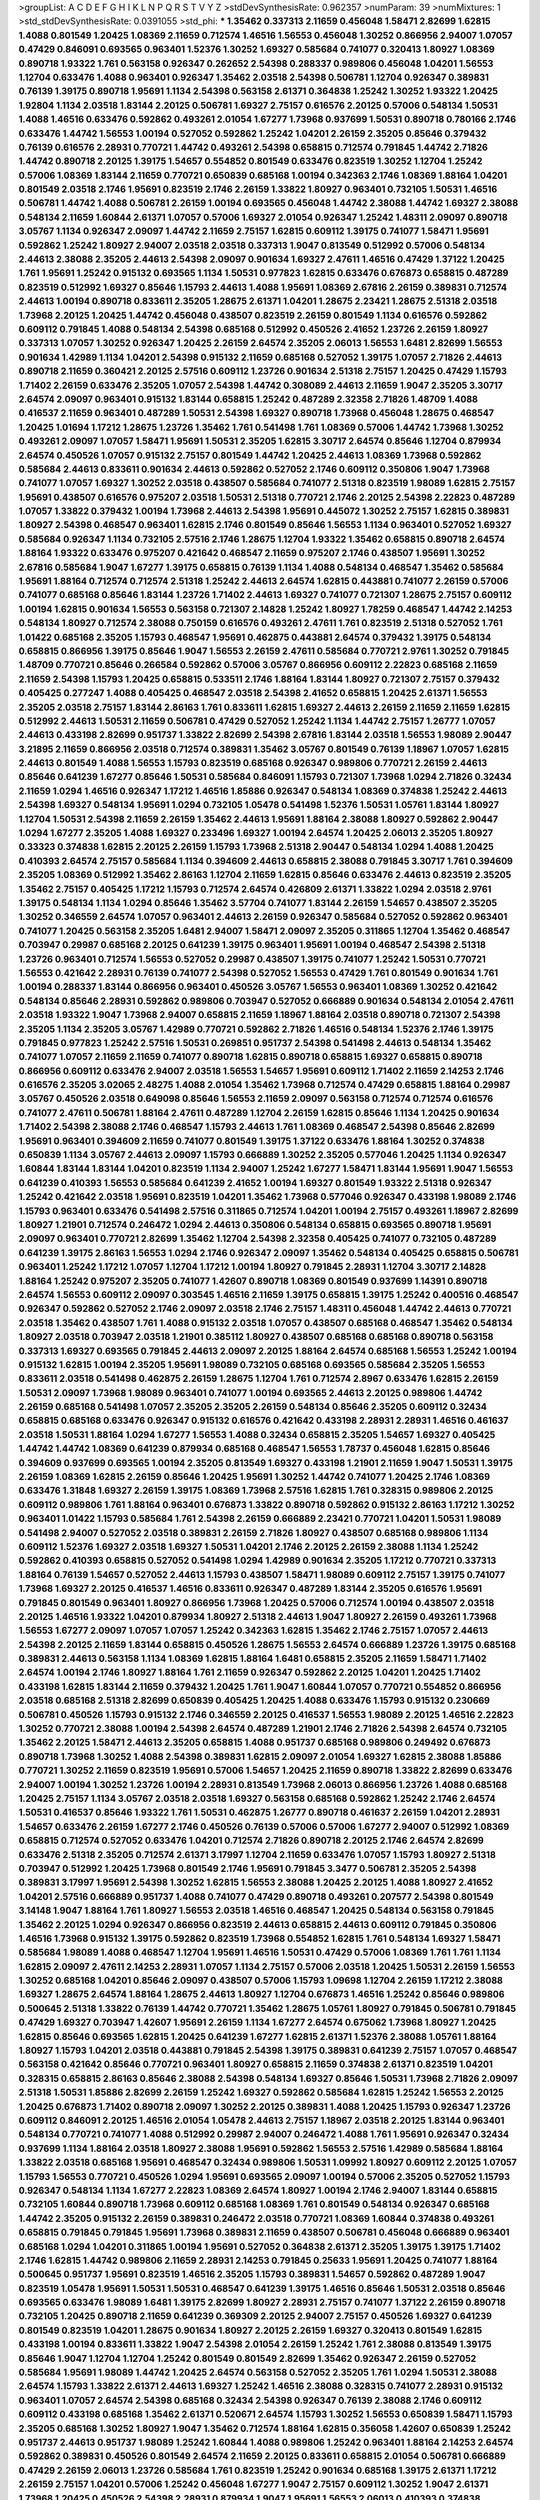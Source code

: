 >groupList:
A C D E F G H I K L
N P Q R S T V Y Z 
>stdDevSynthesisRate:
0.962357 
>numParam:
39
>numMixtures:
1
>std_stdDevSynthesisRate:
0.0391055
>std_phi:
***
1.35462 0.337313 2.11659 0.456048 1.58471 2.82699 1.62815 1.4088 0.801549 1.20425
1.08369 2.11659 0.712574 1.46516 1.56553 0.456048 1.30252 0.866956 2.94007 1.07057
0.47429 0.846091 0.693565 0.963401 1.52376 1.30252 1.69327 0.585684 0.741077 0.320413
1.80927 1.08369 0.890718 1.93322 1.761 0.563158 0.926347 0.262652 2.54398 0.288337
0.989806 0.456048 1.04201 1.56553 1.12704 0.633476 1.4088 0.963401 0.926347 1.35462
2.03518 2.54398 0.506781 1.12704 0.926347 0.389831 0.76139 1.39175 0.890718 1.95691
1.1134 2.54398 0.563158 2.61371 0.364838 1.25242 1.30252 1.93322 1.20425 1.92804
1.1134 2.03518 1.83144 2.20125 0.506781 1.69327 2.75157 0.616576 2.20125 0.57006
0.548134 1.50531 1.4088 1.46516 0.633476 0.592862 0.493261 2.01054 1.67277 1.73968
0.937699 1.50531 0.890718 0.780166 2.1746 0.633476 1.44742 1.56553 1.00194 0.527052
0.592862 1.25242 1.04201 2.26159 2.35205 0.85646 0.379432 0.76139 0.616576 2.28931
0.770721 1.44742 0.493261 2.54398 0.658815 0.712574 0.791845 1.44742 2.71826 1.44742
0.890718 2.20125 1.39175 1.54657 0.554852 0.801549 0.633476 0.823519 1.30252 1.12704
1.25242 0.57006 1.08369 1.83144 2.11659 0.770721 0.650839 0.685168 1.00194 0.342363
2.1746 1.08369 1.88164 1.04201 0.801549 2.03518 2.1746 1.95691 0.823519 2.1746
2.26159 1.33822 1.80927 0.963401 0.732105 1.50531 1.46516 0.506781 1.44742 1.4088
0.506781 2.26159 1.00194 0.693565 0.456048 1.44742 2.38088 1.44742 1.69327 2.38088
0.548134 2.11659 1.60844 2.61371 1.07057 0.57006 1.69327 2.01054 0.926347 1.25242
1.48311 2.09097 0.890718 3.05767 1.1134 0.926347 2.09097 1.44742 2.11659 2.75157
1.62815 0.609112 1.39175 0.741077 1.58471 1.95691 0.592862 1.25242 1.80927 2.94007
2.03518 2.03518 0.337313 1.9047 0.813549 0.512992 0.57006 0.548134 2.44613 2.38088
2.35205 2.44613 2.54398 2.09097 0.901634 1.69327 2.47611 1.46516 0.47429 1.37122
1.20425 1.761 1.95691 1.25242 0.915132 0.693565 1.1134 1.50531 0.977823 1.62815
0.633476 0.676873 0.658815 0.487289 0.823519 0.512992 1.69327 0.85646 1.15793 2.44613
1.4088 1.95691 1.08369 2.67816 2.26159 0.389831 0.712574 2.44613 1.00194 0.890718
0.833611 2.35205 1.28675 2.61371 1.04201 1.28675 2.23421 1.28675 2.51318 2.03518
1.73968 2.20125 1.20425 1.44742 0.456048 0.438507 0.823519 2.26159 0.801549 1.1134
0.616576 0.592862 0.609112 0.791845 1.4088 0.548134 2.54398 0.685168 0.512992 0.450526
2.41652 1.23726 2.26159 1.80927 0.337313 1.07057 1.30252 0.926347 1.20425 2.26159
2.64574 2.35205 2.06013 1.56553 1.6481 2.82699 1.56553 0.901634 1.42989 1.1134
1.04201 2.54398 0.915132 2.11659 0.685168 0.527052 1.39175 1.07057 2.71826 2.44613
0.890718 2.11659 0.360421 2.20125 2.57516 0.609112 1.23726 0.901634 2.51318 2.75157
1.20425 0.47429 1.15793 1.71402 2.26159 0.633476 2.35205 1.07057 2.54398 1.44742
0.308089 2.44613 2.11659 1.9047 2.35205 3.30717 2.64574 2.09097 0.963401 0.915132
1.83144 0.658815 1.25242 0.487289 2.32358 2.71826 1.48709 1.4088 0.416537 2.11659
0.963401 0.487289 1.50531 2.54398 1.69327 0.890718 1.73968 0.456048 1.28675 0.468547
1.20425 1.01694 1.17212 1.28675 1.23726 1.35462 1.761 0.541498 1.761 1.08369
0.57006 1.44742 1.73968 1.30252 0.493261 2.09097 1.07057 1.58471 1.95691 1.50531
2.35205 1.62815 3.30717 2.64574 0.85646 1.12704 0.879934 2.64574 0.450526 1.07057
0.915132 2.75157 0.801549 1.44742 1.20425 2.44613 1.08369 1.73968 0.592862 0.585684
2.44613 0.833611 0.901634 2.44613 0.592862 0.527052 2.1746 0.609112 0.350806 1.9047
1.73968 0.741077 1.07057 1.69327 1.30252 2.03518 0.438507 0.585684 0.741077 2.51318
0.823519 1.98089 1.62815 2.75157 1.95691 0.438507 0.616576 0.975207 2.03518 1.50531
2.51318 0.770721 2.1746 2.20125 2.54398 2.22823 0.487289 1.07057 1.33822 0.379432
1.00194 1.73968 2.44613 2.54398 1.95691 0.445072 1.30252 2.75157 1.62815 0.389831
1.80927 2.54398 0.468547 0.963401 1.62815 2.1746 0.801549 0.85646 1.56553 1.1134
0.963401 0.527052 1.69327 0.585684 0.926347 1.1134 0.732105 2.57516 2.1746 1.28675
1.12704 1.93322 1.35462 0.658815 0.890718 2.64574 1.88164 1.93322 0.633476 0.975207
0.421642 0.468547 2.11659 0.975207 2.1746 0.438507 1.95691 1.30252 2.67816 0.585684
1.9047 1.67277 1.39175 0.658815 0.76139 1.1134 1.4088 0.548134 0.468547 1.35462
0.585684 1.95691 1.88164 0.712574 0.712574 2.51318 1.25242 2.44613 2.64574 1.62815
0.443881 0.741077 2.26159 0.57006 0.741077 0.685168 0.85646 1.83144 1.23726 1.71402
2.44613 1.69327 0.741077 0.721307 1.28675 2.75157 0.609112 1.00194 1.62815 0.901634
1.56553 0.563158 0.721307 2.14828 1.25242 1.80927 1.78259 0.468547 1.44742 2.14253
0.548134 1.80927 0.712574 2.38088 0.750159 0.616576 0.493261 2.47611 1.761 0.823519
2.51318 0.527052 1.761 1.01422 0.685168 2.35205 1.15793 0.468547 1.95691 0.462875
0.443881 2.64574 0.379432 1.39175 0.548134 0.658815 0.866956 1.39175 0.85646 1.9047
1.56553 2.26159 2.47611 0.585684 0.770721 2.9761 1.30252 0.791845 1.48709 0.770721
0.85646 0.266584 0.592862 0.57006 3.05767 0.866956 0.609112 2.22823 0.685168 2.11659
2.11659 2.54398 1.15793 1.20425 0.658815 0.533511 2.1746 1.88164 1.83144 1.80927
0.721307 2.75157 0.379432 0.405425 0.277247 1.4088 0.405425 0.468547 2.03518 2.54398
2.41652 0.658815 1.20425 2.61371 1.56553 2.35205 2.03518 2.75157 1.83144 2.86163
1.761 0.833611 1.62815 1.69327 2.44613 2.26159 2.11659 2.11659 1.62815 0.512992
2.44613 1.50531 2.11659 0.506781 0.47429 0.527052 1.25242 1.1134 1.44742 2.75157
1.26777 1.07057 2.44613 0.433198 2.82699 0.951737 1.33822 2.82699 2.54398 2.67816
1.83144 2.03518 1.56553 1.98089 2.90447 3.21895 2.11659 0.866956 2.03518 0.712574
0.389831 1.35462 3.05767 0.801549 0.76139 1.18967 1.07057 1.62815 2.44613 0.801549
1.4088 1.56553 1.15793 0.823519 0.685168 0.926347 0.989806 0.770721 2.26159 2.44613
0.85646 0.641239 1.67277 0.85646 1.50531 0.585684 0.846091 1.15793 0.721307 1.73968
1.0294 2.71826 0.32434 2.11659 1.0294 1.46516 0.926347 1.17212 1.46516 1.85886
0.926347 0.548134 1.08369 0.374838 1.25242 2.44613 2.54398 1.69327 0.548134 1.95691
1.0294 0.732105 1.05478 0.541498 1.52376 1.50531 1.05761 1.83144 1.80927 1.12704
1.50531 2.54398 2.11659 2.26159 1.35462 2.44613 1.95691 1.88164 2.38088 1.80927
0.592862 2.90447 1.0294 1.67277 2.35205 1.4088 1.69327 0.233496 1.69327 1.00194
2.64574 1.20425 2.06013 2.35205 1.80927 0.33323 0.374838 1.62815 2.20125 2.26159
1.15793 1.73968 2.51318 2.90447 0.548134 1.0294 1.4088 1.20425 0.410393 2.64574
2.75157 0.585684 1.1134 0.394609 2.44613 0.658815 2.38088 0.791845 3.30717 1.761
0.394609 2.35205 1.08369 0.512992 1.35462 2.86163 1.12704 2.11659 1.62815 0.85646
0.633476 2.44613 0.823519 2.35205 1.35462 2.75157 0.405425 1.17212 1.15793 0.712574
2.64574 0.426809 2.61371 1.33822 1.0294 2.03518 2.9761 1.39175 0.548134 1.1134
1.0294 0.85646 1.35462 3.57704 0.741077 1.83144 2.26159 1.54657 0.438507 2.35205
1.30252 0.346559 2.64574 1.07057 0.963401 2.44613 2.26159 0.926347 0.585684 0.527052
0.592862 0.963401 0.741077 1.20425 0.563158 2.35205 1.6481 2.94007 1.58471 2.09097
2.35205 0.311865 1.12704 1.35462 0.468547 0.703947 0.29987 0.685168 2.20125 0.641239
1.39175 0.963401 1.95691 1.00194 0.468547 2.54398 2.51318 1.23726 0.963401 0.712574
1.56553 0.527052 0.29987 0.438507 1.39175 0.741077 1.25242 1.50531 0.770721 1.56553
0.421642 2.28931 0.76139 0.741077 2.54398 0.527052 1.56553 0.47429 1.761 0.801549
0.901634 1.761 1.00194 0.288337 1.83144 0.866956 0.963401 0.450526 3.05767 1.56553
0.963401 1.08369 1.30252 0.421642 0.548134 0.85646 2.28931 0.592862 0.989806 0.703947
0.527052 0.666889 0.901634 0.548134 2.01054 2.47611 2.03518 1.93322 1.9047 1.73968
2.94007 0.658815 2.11659 1.18967 1.88164 2.03518 0.890718 0.721307 2.54398 2.35205
1.1134 2.35205 3.05767 1.42989 0.770721 0.592862 2.71826 1.46516 0.548134 1.52376
2.1746 1.39175 0.791845 0.977823 1.25242 2.57516 1.50531 0.269851 0.951737 2.54398
0.541498 2.44613 0.548134 1.35462 0.741077 1.07057 2.11659 2.11659 0.741077 0.890718
1.62815 0.890718 0.658815 1.69327 0.658815 0.890718 0.866956 0.609112 0.633476 2.94007
2.03518 1.56553 1.54657 1.95691 0.609112 1.71402 2.11659 2.14253 2.1746 0.616576
2.35205 3.02065 2.48275 1.4088 2.01054 1.35462 1.73968 0.712574 0.47429 0.658815
1.88164 0.29987 3.05767 0.450526 2.03518 0.649098 0.85646 1.56553 2.11659 2.09097
0.563158 0.712574 0.712574 0.616576 0.741077 2.47611 0.506781 1.88164 2.47611 0.487289
1.12704 2.26159 1.62815 0.85646 1.1134 1.20425 0.901634 1.71402 2.54398 2.38088
2.1746 0.468547 1.15793 2.44613 1.761 1.08369 0.468547 2.54398 0.85646 2.82699
1.95691 0.963401 0.394609 2.11659 0.741077 0.801549 1.39175 1.37122 0.633476 1.88164
1.30252 0.374838 0.650839 1.1134 3.05767 2.44613 2.09097 1.15793 0.666889 1.30252
2.35205 0.577046 1.20425 1.1134 0.926347 1.60844 1.83144 1.83144 1.04201 0.823519
1.1134 2.94007 1.25242 1.67277 1.58471 1.83144 1.95691 1.9047 1.56553 0.641239
0.410393 1.56553 0.585684 0.641239 2.41652 1.00194 1.69327 0.801549 1.93322 2.51318
0.926347 1.25242 0.421642 2.03518 1.95691 0.823519 1.04201 1.35462 1.73968 0.577046
0.926347 0.433198 1.98089 2.1746 1.15793 0.963401 0.633476 0.541498 2.57516 0.311865
0.712574 1.04201 1.00194 2.75157 0.493261 1.18967 2.82699 1.80927 1.21901 0.712574
0.246472 1.0294 2.44613 0.350806 0.548134 0.658815 0.693565 0.890718 1.95691 2.09097
0.963401 0.770721 2.82699 1.35462 1.12704 2.54398 2.32358 0.405425 0.741077 0.732105
0.487289 0.641239 1.39175 2.86163 1.56553 1.0294 2.1746 0.926347 2.09097 1.35462
0.548134 0.405425 0.658815 0.506781 0.963401 1.25242 1.17212 1.07057 1.12704 1.17212
1.00194 1.80927 0.791845 2.28931 1.12704 3.30717 2.14828 1.88164 1.25242 0.975207
2.35205 0.741077 1.42607 0.890718 1.08369 0.801549 0.937699 1.14391 0.890718 2.64574
1.56553 0.609112 2.09097 0.303545 1.46516 2.11659 1.39175 0.658815 1.39175 1.25242
0.400516 0.468547 0.926347 0.592862 0.527052 2.1746 2.09097 2.03518 2.1746 2.75157
1.48311 0.456048 1.44742 2.44613 0.770721 2.03518 1.35462 0.438507 1.761 1.4088
0.915132 2.03518 1.07057 0.438507 0.685168 0.468547 1.35462 0.548134 1.80927 2.03518
0.703947 2.03518 1.21901 0.385112 1.80927 0.438507 0.685168 0.685168 0.890718 0.563158
0.337313 1.69327 0.693565 0.791845 2.44613 2.09097 2.20125 1.88164 2.64574 0.685168
1.56553 1.25242 1.00194 0.915132 1.62815 1.00194 2.35205 1.95691 1.98089 0.732105
0.685168 0.693565 0.585684 2.35205 1.56553 0.833611 2.03518 0.541498 0.462875 2.26159
1.28675 1.12704 1.761 0.712574 2.8967 0.633476 1.62815 2.26159 1.50531 2.09097
1.73968 1.98089 0.963401 0.741077 1.00194 0.693565 2.44613 2.20125 0.989806 1.44742
2.26159 0.685168 0.541498 1.07057 2.35205 2.35205 2.26159 0.548134 0.85646 2.35205
0.609112 0.32434 0.658815 0.685168 0.633476 0.926347 0.915132 0.616576 0.421642 0.433198
2.28931 2.28931 1.46516 0.461637 2.03518 1.50531 1.88164 1.0294 1.67277 1.56553
1.4088 0.32434 0.658815 2.35205 1.54657 1.69327 0.405425 1.44742 1.44742 1.08369
0.641239 0.879934 0.685168 0.468547 1.56553 1.78737 0.456048 1.62815 0.85646 0.394609
0.937699 0.693565 1.00194 2.35205 0.813549 1.69327 0.433198 1.21901 2.11659 1.9047
1.50531 1.39175 2.26159 1.08369 1.62815 2.26159 0.85646 1.20425 1.95691 1.30252
1.44742 0.741077 1.20425 2.1746 1.08369 0.633476 1.31848 1.69327 2.26159 1.39175
1.08369 1.73968 2.57516 1.62815 1.761 0.328315 0.989806 2.20125 0.609112 0.989806
1.761 1.88164 0.963401 0.676873 1.33822 0.890718 0.592862 0.915132 2.86163 1.17212
1.30252 0.963401 1.01422 1.15793 0.585684 1.761 2.54398 2.26159 0.666889 2.23421
0.770721 1.04201 1.50531 1.98089 0.541498 2.94007 0.527052 2.03518 0.389831 2.26159
2.71826 1.80927 0.438507 0.685168 0.989806 1.1134 0.609112 1.52376 1.69327 2.03518
1.69327 1.50531 1.04201 2.1746 2.20125 2.26159 2.38088 1.1134 1.25242 0.592862
0.410393 0.658815 0.527052 0.541498 1.0294 1.42989 0.901634 2.35205 1.17212 0.770721
0.337313 1.88164 0.76139 1.54657 0.527052 2.44613 1.15793 0.438507 1.58471 1.98089
0.609112 2.75157 1.39175 0.741077 1.73968 1.69327 2.20125 0.416537 1.46516 0.833611
0.926347 0.487289 1.83144 2.35205 0.616576 1.95691 0.791845 0.801549 0.963401 1.80927
0.866956 1.73968 1.20425 0.57006 0.712574 1.00194 0.438507 2.03518 2.20125 1.46516
1.93322 1.04201 0.879934 1.80927 2.51318 2.44613 1.9047 1.80927 2.26159 0.493261
1.73968 1.56553 1.67277 2.09097 1.07057 1.07057 1.25242 0.342363 1.62815 1.35462
2.1746 2.75157 1.07057 2.44613 2.54398 2.20125 2.11659 1.83144 0.658815 0.450526
1.28675 1.56553 2.64574 0.666889 1.23726 1.39175 0.685168 0.389831 2.44613 0.563158
1.1134 1.08369 1.62815 1.88164 1.6481 0.658815 2.35205 2.11659 1.58471 1.71402
2.64574 1.00194 2.1746 1.80927 1.88164 1.761 2.11659 0.926347 0.592862 2.20125
1.04201 1.20425 1.71402 0.433198 1.62815 1.83144 2.11659 0.379432 1.20425 1.761
1.9047 1.60844 1.07057 0.770721 0.554852 0.866956 2.03518 0.685168 2.51318 2.82699
0.650839 0.405425 1.20425 1.4088 0.633476 1.15793 0.915132 0.230669 0.506781 0.450526
1.15793 0.915132 2.1746 0.346559 2.20125 0.416537 1.56553 1.98089 2.20125 1.46516
2.22823 1.30252 0.770721 2.38088 1.00194 2.54398 2.64574 0.487289 1.21901 2.1746
2.71826 2.54398 2.64574 0.732105 1.35462 2.20125 1.58471 2.44613 2.35205 0.658815
1.4088 0.951737 0.685168 0.989806 0.249492 0.676873 0.890718 1.73968 1.30252 1.4088
2.54398 0.389831 1.62815 2.09097 2.01054 1.69327 1.62815 2.38088 1.85886 0.770721
1.30252 2.11659 0.823519 1.95691 0.57006 1.54657 1.20425 2.11659 0.890718 1.33822
2.82699 0.633476 2.94007 1.00194 1.30252 1.23726 1.00194 2.28931 0.813549 1.73968
2.06013 0.866956 1.23726 1.4088 0.685168 1.20425 2.75157 1.1134 3.05767 2.03518
2.03518 1.69327 0.563158 0.685168 0.592862 1.25242 2.1746 2.64574 1.50531 0.416537
0.85646 1.93322 1.761 1.50531 0.462875 1.26777 0.890718 0.461637 2.26159 1.04201
2.28931 1.54657 0.633476 2.26159 1.67277 2.1746 0.450526 0.76139 0.57006 0.57006
1.67277 2.94007 0.512992 1.08369 0.658815 0.712574 0.527052 0.633476 1.04201 0.712574
2.71826 0.890718 2.20125 2.1746 2.64574 2.82699 0.633476 2.51318 2.35205 0.712574
2.61371 3.17997 1.12704 2.11659 0.633476 1.07057 1.15793 1.80927 2.51318 0.703947
0.512992 1.20425 1.73968 0.801549 2.1746 1.95691 0.791845 3.3477 0.506781 2.35205
2.54398 0.389831 3.17997 1.95691 2.54398 1.30252 1.62815 1.56553 2.38088 1.20425
2.20125 1.4088 1.80927 2.41652 1.04201 2.57516 0.666889 0.951737 1.4088 0.741077
0.47429 0.890718 0.493261 0.207577 2.54398 0.801549 3.14148 1.9047 1.88164 1.761
1.80927 1.56553 2.03518 1.46516 0.468547 1.20425 0.548134 0.563158 0.791845 1.35462
2.20125 1.0294 0.926347 0.866956 0.823519 2.44613 0.658815 2.44613 0.609112 0.791845
0.350806 1.46516 1.73968 0.915132 1.39175 0.592862 0.823519 1.73968 0.554852 1.62815
1.761 0.548134 1.69327 1.58471 0.585684 1.98089 1.4088 0.468547 1.12704 1.95691
1.46516 1.50531 0.47429 0.57006 1.08369 1.761 1.761 1.1134 1.62815 2.09097
2.47611 2.14253 2.28931 1.07057 1.1134 2.75157 0.57006 2.03518 1.20425 1.50531
2.26159 1.56553 1.30252 0.685168 1.04201 0.85646 2.09097 0.438507 0.57006 1.15793
1.09698 1.12704 2.26159 1.17212 2.38088 1.69327 1.28675 2.64574 1.88164 1.28675
2.44613 1.80927 1.12704 0.676873 1.46516 1.25242 0.85646 0.989806 0.500645 2.51318
1.33822 0.76139 1.44742 0.770721 1.35462 1.28675 1.05761 1.80927 0.791845 0.506781
0.791845 0.47429 1.69327 0.703947 1.42607 1.95691 2.26159 1.1134 1.67277 2.64574
0.675062 1.73968 1.80927 1.20425 1.62815 0.85646 0.693565 1.62815 1.20425 0.641239
1.67277 1.62815 2.61371 1.52376 2.38088 1.05761 1.88164 1.80927 1.15793 1.04201
2.03518 0.443881 0.791845 2.54398 1.39175 0.389831 0.641239 2.75157 1.07057 0.468547
0.563158 0.421642 0.85646 0.770721 0.963401 1.80927 0.658815 2.11659 0.374838 2.61371
0.823519 1.04201 0.328315 0.658815 2.86163 0.85646 2.38088 2.54398 0.548134 1.69327
0.85646 1.50531 1.73968 2.71826 2.09097 2.51318 1.50531 1.85886 2.82699 2.26159
1.25242 1.69327 0.592862 0.585684 1.62815 1.25242 1.56553 2.20125 1.20425 0.676873
1.71402 0.890718 2.09097 1.30252 2.20125 0.389831 1.4088 1.20425 1.15793 0.926347
1.23726 0.609112 0.846091 2.20125 1.46516 2.01054 1.05478 2.44613 2.75157 1.18967
2.03518 2.20125 1.83144 0.963401 0.548134 0.770721 0.741077 1.4088 0.512992 0.29987
2.94007 0.246472 1.4088 1.761 1.95691 0.926347 0.32434 0.937699 1.1134 1.88164
2.03518 1.80927 2.38088 1.95691 0.592862 1.56553 2.57516 1.42989 0.585684 1.88164
1.33822 2.03518 0.685168 1.95691 0.468547 0.32434 0.989806 1.50531 1.09992 1.80927
0.609112 2.20125 1.07057 1.15793 1.56553 0.770721 0.450526 1.0294 1.95691 0.693565
2.09097 1.00194 0.57006 2.35205 0.527052 1.15793 0.926347 0.548134 1.1134 1.67277
2.22823 1.08369 2.64574 1.80927 1.00194 2.1746 2.94007 1.83144 0.658815 0.732105
1.60844 0.890718 1.73968 0.609112 0.685168 1.08369 1.761 0.801549 0.548134 0.926347
0.685168 1.44742 2.35205 0.915132 2.26159 0.389831 0.246472 2.03518 0.770721 1.08369
1.60844 0.374838 0.493261 0.658815 0.791845 0.791845 1.95691 1.73968 0.389831 2.11659
0.438507 0.506781 0.456048 0.666889 0.963401 0.685168 1.0294 1.04201 0.311865 1.00194
1.95691 0.527052 0.364838 2.61371 2.35205 1.39175 1.39175 1.71402 2.1746 1.62815
1.44742 0.989806 2.11659 2.28931 2.14253 0.791845 0.25633 1.95691 1.20425 0.741077
1.88164 0.500645 0.951737 1.95691 0.823519 1.46516 2.35205 1.15793 0.389831 1.54657
0.592862 0.487289 1.9047 0.823519 1.05478 1.95691 1.50531 1.50531 0.468547 0.641239
1.39175 1.46516 0.85646 1.50531 2.03518 0.85646 0.693565 0.633476 1.98089 1.6481
1.39175 2.82699 1.80927 2.28931 2.75157 0.741077 1.37122 2.26159 0.890718 0.732105
1.20425 0.890718 2.11659 0.641239 0.369309 2.20125 2.94007 2.75157 0.450526 1.69327
0.641239 0.801549 0.823519 1.04201 1.28675 0.901634 1.80927 2.20125 2.26159 1.69327
0.320413 0.801549 1.62815 0.433198 1.00194 0.833611 1.33822 1.9047 2.54398 2.01054
2.26159 1.25242 1.761 2.38088 0.813549 1.39175 0.85646 1.9047 1.12704 1.12704
1.25242 0.801549 0.801549 2.82699 1.35462 0.926347 2.26159 0.527052 0.585684 1.95691
1.98089 1.44742 1.20425 2.64574 0.563158 0.527052 2.35205 1.761 1.0294 1.50531
2.38088 2.64574 1.15793 1.33822 2.61371 2.44613 1.69327 1.25242 1.46516 2.38088
0.328315 0.741077 2.28931 0.915132 0.963401 1.07057 2.64574 2.54398 0.685168 0.32434
2.54398 0.926347 0.76139 2.38088 2.1746 0.609112 0.609112 0.433198 0.685168 1.35462
2.61371 0.520671 2.64574 1.15793 1.30252 1.56553 0.650839 1.58471 1.15793 2.35205
0.685168 1.30252 1.80927 1.9047 1.35462 0.712574 1.88164 1.62815 0.356058 1.42607
0.650839 1.25242 0.951737 2.44613 0.951737 1.98089 1.25242 1.60844 1.4088 0.989806
1.25242 0.963401 1.88164 2.14253 2.64574 0.592862 0.389831 0.450526 0.801549 2.64574
2.11659 2.20125 0.833611 0.658815 2.01054 0.506781 0.666889 0.47429 2.26159 2.06013
1.23726 0.585684 1.761 0.823519 1.25242 0.901634 0.685168 1.39175 2.61371 1.17212
2.26159 2.75157 1.04201 0.57006 1.25242 0.456048 1.67277 1.9047 2.75157 0.609112
1.30252 1.9047 2.61371 1.73968 1.20425 0.450526 2.54398 2.28931 0.879934 1.9047
1.95691 1.56553 2.06013 0.410393 0.374838 0.189594 0.379432 0.246472 2.11659 2.28931
1.08369 2.75157 0.770721 0.379432 1.62815 2.28931 2.35205 1.44742 2.03518 2.67816
2.03518 1.69327 0.500645 1.52376 0.548134 2.03518 2.35205 0.703947 2.35205 0.438507
2.35205 0.770721 2.64574 0.592862 0.527052 0.25633 1.69327 0.770721 1.50531 1.25242
2.20125 1.69327 1.4088 0.823519 0.989806 1.30252 0.311865 2.44613 1.67277 2.26159
2.1746 2.11659 0.57006 0.548134 0.47429 0.823519 3.3477 1.46516 0.487289 0.721307
0.703947 1.28675 0.770721 0.666889 1.44742 0.833611 1.95691 2.44613 1.08369 2.11659
1.62815 1.83144 2.28931 1.58471 2.11659 0.548134 0.951737 1.80927 2.09097 2.71826
0.493261 2.06013 0.989806 1.1134 0.592862 1.35462 0.791845 0.76139 0.926347 1.44742
0.989806 0.951737 2.35205 2.06013 2.11659 1.33822 0.213267 0.937699 1.9047 1.9047
1.08369 2.38088 2.1746 2.71826 2.75157 1.9047 0.609112 0.548134 0.616576 0.685168
2.64574 2.22823 0.311865 2.9761 2.11659 1.88164 0.989806 1.95691 0.937699 0.625807
0.224516 0.823519 2.20125 1.88164 1.00194 2.11659 0.350806 1.20425 1.62815 2.38088
2.06013 2.54398 1.93322 1.07057 0.57006 0.29187 1.50531 0.989806 1.88164 0.85646
1.00194 2.54398 1.04201 2.09097 0.890718 1.69327 0.487289 2.28931 0.527052 1.00194
2.54398 2.71826 2.54398 2.09097 1.20425 1.80927 1.15793 1.9047 2.44613 0.500645
1.95691 0.456048 2.1746 2.03518 2.26159 2.26159 1.00194 1.62815 1.56553 2.28931
2.82699 0.493261 1.1134 0.527052 1.4088 1.12704 0.801549 0.989806 1.80927 1.35462
0.57006 0.915132 0.609112 1.761 1.28675 1.35462 2.03518 2.54398 1.50531 2.44613
1.20425 2.03518 1.12704 1.0294 0.624133 0.890718 0.405425 2.32358 0.487289 0.57006
0.963401 0.915132 1.6481 0.506781 0.890718 2.35205 1.1134 0.487289 1.12704 1.00194
2.51318 1.07057 0.770721 1.69327 1.39175 1.39175 0.548134 0.801549 0.901634 2.03518
0.801549 0.791845 1.28675 1.1134 3.39782 1.50531 1.25242 0.369309 1.44742 1.95691
1.39175 1.83144 1.62815 2.82699 3.09514 2.86163 2.01054 2.09097 2.71826 1.25242
1.85886 0.29187 0.741077 1.761 1.30252 2.20125 0.712574 1.83144 1.1134 1.18967
0.592862 2.38088 0.57006 0.633476 2.94007 0.833611 2.11659 2.06013 1.60844 2.1746
0.685168 1.52376 1.25242 1.73968 2.44613 3.09514 1.30252 2.28931 2.20125 2.61371
1.00194 1.9047 0.85646 1.62815 2.64574 0.374838 2.82699 1.28675 0.520671 2.35205
1.20425 1.00194 1.71402 1.4088 0.915132 0.493261 0.410393 0.641239 2.35205 2.20125
0.394609 2.67816 2.75157 1.98089 1.04201 2.35205 2.28931 0.989806 1.07057 1.20425
0.813549 0.625807 0.951737 0.721307 1.15793 1.71862 2.44613 2.44613 2.11659 0.937699
2.41652 1.23726 2.03518 2.75157 2.1746 1.80927 2.28931 1.50531 1.15793 0.658815
1.28675 1.83144 1.08369 2.35205 1.73968 1.46516 1.85389 2.1746 2.20125 0.963401
1.50531 2.51318 1.50531 2.09097 2.1746 1.04201 2.54398 1.15793 1.95691 1.95691
0.85646 1.83144 1.4088 0.951737 0.592862 2.44613 0.782258 1.69327 1.50531 1.62815
1.35462 2.32358 0.833611 2.20125 0.374838 0.76139 1.761 2.64574 1.4088 2.20125
0.833611 1.00194 2.03518 0.85646 1.761 2.20125 0.360421 1.62815 0.468547 1.20425
1.80927 0.732105 0.541498 1.08369 1.28675 0.346559 2.44613 0.658815 1.71402 1.6481
2.03518 0.685168 2.75157 2.71826 1.0294 1.9047 1.95691 2.11659 2.20125 2.28931
1.95691 1.9047 0.57006 0.823519 0.801549 0.658815 0.360421 2.09097 1.08369 0.780166
0.520671 0.400516 2.64574 1.56553 0.616576 1.15793 0.866956 1.15793 2.03518 0.658815
1.78259 2.09097 0.585684 2.26159 1.05761 3.02065 2.11659 1.39175 2.35205 0.520671
2.51318 1.25242 1.0294 0.405425 0.685168 1.761 0.741077 2.03518 1.54657 2.09097
1.07057 1.44742 2.1746 0.512992 0.350806 0.712574 2.64574 0.693565 1.73968 1.17212
0.770721 2.28931 2.26159 1.73968 1.1134 2.11659 0.47429 1.42989 1.73968 1.08369
3.09514 0.890718 0.527052 2.03518 0.506781 2.03518 1.31848 1.44742 2.47611 1.761
1.50531 0.355105 0.926347 0.823519 1.69327 1.73968 0.658815 1.46516 3.17997 0.389831
0.937699 0.421642 1.85886 1.08369 1.80927 1.14391 3.09514 0.438507 1.73968 1.44742
0.438507 1.73968 1.14391 2.20125 2.35205 3.05767 0.433198 0.389831 1.30252 1.07057
0.926347 2.44613 0.487289 2.01054 1.04201 0.389831 2.67816 1.00194 2.28931 2.9761
2.75157 1.9047 1.69327 2.11659 0.379432 0.963401 0.791845 1.80927 1.46516 2.09097
0.926347 1.33822 1.20425 1.4088 0.963401 0.191917 1.4088 1.67277 0.752171 0.712574
1.35462 2.51318 0.76139 0.770721 0.989806 1.15793 0.47429 1.39175 0.926347 0.685168
0.487289 0.890718 1.69327 2.26159 1.52376 1.80927 1.95691 2.11659 0.421642 0.360421
1.50531 1.07057 0.703947 1.4088 1.17212 0.315687 0.541498 0.433198 1.0294 0.33323
1.95691 0.438507 2.38088 2.20125 0.585684 2.64574 1.80927 2.03518 0.364838 1.12704
1.15793 2.71826 0.770721 1.80927 0.989806 3.17997 0.456048 1.30252 2.61371 1.33822
1.44742 0.433198 1.04201 1.69327 2.14828 1.12704 1.15793 1.17212 0.712574 1.88164
2.86163 1.98089 0.506781 2.11659 1.4088 0.450526 2.32358 2.82699 1.761 0.527052
1.52376 2.26159 2.44613 0.963401 2.06013 0.277247 0.468547 2.54398 2.35205 1.1134
1.67277 1.73968 2.78529 2.64574 0.625807 0.585684 1.62815 0.915132 2.1746 0.741077
0.421642 0.770721 1.00194 2.51318 0.592862 1.39175 1.9047 0.85646 0.506781 0.901634
0.311865 0.421642 2.51318 0.901634 0.379432 1.20425 1.46516 1.56553 2.38088 1.67277
0.421642 1.00194 1.23726 2.03518 1.17212 1.14391 2.03518 0.609112 1.69327 1.73968
1.33822 2.26159 0.410393 0.963401 0.585684 1.95691 1.35462 1.1134 2.32358 1.761
1.26777 2.64574 1.42989 0.633476 0.912684 0.374838 1.01422 1.73968 0.385112 1.08369
2.23421 2.03518 0.926347 2.28931 0.712574 2.09097 0.633476 0.879934 2.20125 2.75157
0.468547 2.54398 2.44613 2.06013 0.890718 3.02065 0.693565 1.30252 1.6481 0.506781
0.866956 0.901634 2.28931 0.782258 2.20125 0.633476 0.712574 2.28931 1.69327 0.676873
1.761 0.703947 2.44613 2.44613 0.801549 2.86163 1.04201 0.975207 1.83144 3.26713
0.633476 1.52376 0.741077 2.35205 2.61371 0.592862 1.95691 1.9047 2.41652 0.548134
1.67277 2.11659 2.20125 0.658815 1.05761 3.05767 0.456048 0.456048 1.44742 2.11659
1.50531 0.879934 0.712574 0.350806 1.08369 1.37122 2.44613 0.487289 1.21901 2.41652
1.18967 1.44742 1.80927 0.641239 0.468547 0.585684 1.07057 0.732105 0.963401 2.11659
1.46516 0.770721 0.641239 2.38088 1.95691 1.80927 2.1746 0.890718 0.29987 2.23421
1.9047 0.29987 2.38088 1.23726 1.56553 1.93322 0.641239 2.38088 1.46516 0.616576
0.926347 0.676873 1.25242 0.650839 0.541498 1.9047 2.03518 0.76139 1.67277 1.00194
0.374838 0.963401 0.712574 1.44742 0.374838 1.4088 2.57516 1.88164 0.394609 1.4088
1.44742 2.35205 2.71826 1.12704 0.468547 2.11659 2.38088 1.88164 1.85389 2.26159
0.592862 0.926347 2.44613 1.95691 2.26159 0.890718 1.80927 2.22823 1.27117 2.03518
2.09097 2.1746 2.28931 1.62815 0.770721 2.35205 0.963401 0.405425 2.11659 2.09097
2.41652 2.54398 0.963401 2.03518 1.98089 0.963401 0.866956 3.21895 2.28931 0.85646
1.08369 1.23726 1.35462 1.12704 2.26159 1.761 0.438507 2.44613 1.39175 0.926347
2.23421 2.28931 1.23726 1.25242 1.39175 1.20425 0.76139 2.64574 0.527052 1.39175
1.26777 1.67277 1.15793 0.389831 1.01422 2.26159 0.592862 1.62815 2.1746 1.07057
2.38088 2.75157 1.20425 0.685168 1.44742 0.520671 0.823519 1.04201 2.20125 0.246472
1.12704 1.1134 0.951737 0.609112 1.62815 0.712574 0.433198 2.64574 1.20425 1.83144
1.39175 2.35205 0.823519 1.08369 1.71402 2.71826 0.85646 0.456048 1.83144 1.83144
1.50531 1.83144 0.426809 0.346559 1.62815 0.364838 0.963401 1.00194 0.421642 2.11659
1.0294 0.443881 1.62815 1.48311 0.85646 1.44742 2.20125 2.11659 0.360421 1.23726
1.69327 1.761 1.56553 0.732105 1.17212 0.901634 0.548134 2.44613 0.633476 0.732105
1.0294 2.20125 1.88164 2.54398 2.01054 1.35462 2.54398 1.00194 2.41652 0.421642
1.56553 1.48311 2.35205 1.18967 1.95691 1.4088 0.901634 2.78529 0.563158 0.801549
0.685168 1.88164 1.95691 2.38088 2.61371 0.85646 1.44742 2.28931 0.625807 2.11659
0.712574 2.44613 2.57516 1.56553 0.421642 0.625807 0.685168 1.14391 1.14391 0.915132
2.64574 0.360421 2.54398 1.07057 2.86163 1.9047 1.08369 1.761 1.00194 1.26777
2.64574 1.44742 0.592862 0.866956 1.9047 1.60844 0.48139 2.9761 1.0294 1.69327
0.926347 0.350806 1.93322 0.658815 1.33822 2.41652 1.56553 2.03518 1.20425 0.438507
2.1746 1.95691 1.07057 2.86163 2.28931 1.1134 2.75157 1.69327 0.527052 1.62815
2.09097 0.438507 2.11659 1.93322 2.54398 0.633476 0.533511 0.493261 0.527052 2.26159
1.62815 2.26159 1.07057 2.14253 0.890718 2.35205 0.833611 1.1134 1.04201 0.47429
2.44613 0.548134 0.801549 0.649098 2.75157 1.67277 2.1746 2.03518 1.88164 2.26159
1.80927 0.801549 0.421642 1.95691 0.951737 0.890718 1.69327 1.35462 0.658815 0.833611
1.95691 1.09698 1.07057 0.685168 1.69327 0.364838 0.577046 1.78259 1.88164 0.76139
0.989806 0.76139 1.83144 0.770721 0.592862 1.04201 0.791845 0.57006 2.44613 3.17997
2.51318 2.94007 1.50531 0.712574 1.08369 2.11659 2.03518 2.54398 2.75157 1.00194
0.963401 1.25242 0.468547 1.67277 0.641239 0.963401 1.95691 0.833611 2.38088 1.88164
1.50531 2.51318 0.76139 2.41006 0.578593 0.833611 0.280645 2.26159 0.989806 2.90447
1.1134 0.926347 1.73968 1.73968 2.44613 2.61371 2.03518 2.61371 0.33323 0.76139
1.56553 1.69327 1.1134 1.21901 1.25242 0.389831 2.61371 1.85886 2.44613 1.46516
0.527052 1.07057 1.30252 0.405425 1.69327 0.633476 0.721307 2.47611 2.35205 1.95691
0.963401 0.801549 0.585684 1.69327 1.62815 0.85646 2.11659 3.09514 0.823519 2.28931
0.770721 1.80927 0.685168 1.761 1.39175 1.30252 2.11659 1.1134 1.88164 2.03518
0.616576 2.54398 2.44613 0.493261 3.17997 0.926347 0.901634 0.438507 0.963401 1.07057
2.35205 0.732105 1.46516 1.56553 0.879934 1.50531 1.33822 1.0294 1.4088 2.1746
0.658815 2.71826 1.33822 1.30252 1.80927 1.80927 1.95691 2.54398 2.64574 1.9047
2.11659 1.35462 3.17997 2.20125 2.03518 2.75157 0.585684 0.866956 1.33822 1.80927
0.438507 2.26159 2.03518 1.62815 0.770721 2.03518 0.666889 0.833611 2.54398 0.585684
2.09097 2.20125 0.721307 1.69327 1.15793 0.823519 2.03518 1.761 0.493261 1.93322
2.26159 1.98089 1.761 2.9761 2.9761 2.11659 0.712574 0.487289 1.44742 1.58471
0.337313 0.641239 1.07057 0.57006 0.833611 0.712574 0.650839 0.732105 1.6481 1.46516
0.616576 1.761 1.95691 1.42989 2.54398 0.823519 1.07057 1.21901 0.890718 2.71826
1.95691 1.0294 2.28931 1.21901 1.14391 1.80927 0.616576 1.33822 2.41652 1.54657
1.15793 2.35205 2.54398 0.85646 0.641239 1.52376 1.1134 0.76139 2.71826 2.35205
0.685168 0.951737 0.801549 1.35462 0.506781 1.15793 2.06013 0.658815 2.03518 2.23421
1.56553 0.405425 1.9047 2.61371 1.1134 1.15793 2.35205 1.25242 2.11659 0.890718
1.3749 0.801549 2.68535 2.54398 0.416537 1.52376 0.421642 0.926347 1.07057 1.0294
2.03518 0.527052 2.71826 2.44613 1.95691 1.25242 2.09097 1.0294 1.80927 0.666889
0.527052 0.450526 1.17212 0.585684 1.88164 1.28675 0.823519 2.44613 0.741077 1.67277
2.57516 0.741077 2.11659 1.80927 1.1134 1.761 0.616576 0.585684 1.62815 2.64574
0.450526 1.67277 0.266584 2.11659 0.421642 2.47611 1.15793 0.350806 1.88164 0.527052
1.25242 0.963401 0.890718 0.741077 0.901634 2.38088 0.616576 0.85646 0.527052 2.54398
0.963401 0.703947 2.28931 0.374838 0.801549 1.62815 0.438507 1.58471 0.963401 0.685168
1.07057 2.44613 0.554852 1.52376 1.69327 2.20125 0.609112 2.75157 2.26159 1.83144
1.95691 1.761 1.46516 1.30252 0.770721 1.39175 3.05767 1.28675 0.592862 1.56553
0.625807 0.520671 2.03518 0.433198 0.487289 0.685168 1.88164 0.846091 1.0294 0.833611
2.09097 0.685168 1.85886 1.95691 1.50531 2.35205 2.44613 0.641239 0.801549 1.83144
2.82699 1.73968 0.890718 0.915132 2.06013 1.88164 0.649098 2.64574 2.03518 1.62815
0.527052 1.62815 1.15793 1.88164 1.37122 1.44742 0.389831 1.50531 3.17997 0.47429
1.95691 1.05478 0.527052 3.30717 0.693565 1.04201 0.456048 1.09698 1.00194 1.00194
1.12704 1.0294 2.32358 2.44613 2.03518 0.421642 2.35205 2.35205 1.1134 2.54398
0.421642 0.379432 1.80927 1.00194 1.4088 1.88164 1.73968 1.12704 1.88164 1.56553
2.61371 2.61371 1.26777 1.0294 2.44613 1.83144 1.9047 2.35205 1.44742 2.11659
1.20425 0.487289 0.741077 0.456048 0.791845 2.54398 1.62815 2.26159 2.38088 1.25242
0.616576 2.94007 1.15793 1.33822 1.00194 1.39175 1.54657 2.28931 2.1746 0.592862
2.75157 1.50531 2.47611 1.33822 1.1134 2.86163 2.41652 0.685168 0.693565 0.450526
1.62815 0.641239 0.801549 0.685168 1.95691 2.44613 2.11659 2.71826 1.88164 0.963401
1.80927 0.879934 2.1746 1.15793 1.73968 1.00194 0.548134 1.04201 1.12704 0.456048
0.721307 1.56553 0.770721 2.54398 2.38088 1.15793 0.592862 1.08369 1.12704 1.80927
0.732105 0.32434 2.82699 1.28675 0.801549 1.12704 2.38088 2.71826 1.50531 1.62815
1.69327 2.11659 0.641239 0.527052 2.23421 1.33822 0.801549 0.609112 0.989806 0.823519
0.926347 1.1134 1.56553 1.69327 1.39175 2.44613 1.0294 0.732105 2.26159 2.35205
2.03518 0.963401 0.76139 0.926347 1.95691 2.82699 1.35462 0.658815 0.633476 0.85646
1.44742 1.56553 0.926347 0.833611 1.00194 0.890718 0.269851 2.09097 1.14085 2.11659
1.39175 0.57006 1.73968 0.801549 1.17212 2.28931 2.44613 2.01054 1.25242 0.989806
1.88164 1.88164 1.80927 0.541498 0.421642 2.75157 2.71826 1.46516 0.288337 1.44742
1.88164 2.28931 1.60844 2.44613 1.44742 0.456048 1.56553 1.23726 2.11659 0.915132
0.666889 0.685168 2.11659 0.585684 0.770721 0.85646 0.616576 0.421642 1.50531 1.39175
2.1746 2.20125 0.712574 2.44613 0.625807 0.374838 1.50531 0.741077 1.80927 1.62815
0.741077 0.833611 2.64574 1.00194 0.450526 2.11659 1.60844 1.1134 1.23726 1.73968
0.693565 1.07057 2.09097 1.71402 0.890718 0.360421 1.35462 0.85646 1.20425 1.00194
0.450526 0.791845 1.93322 0.833611 0.633476 1.9047 1.761 0.592862 2.01054 0.937699
0.989806 0.951737 2.11659 1.4088 1.69327 1.15793 1.98089 1.00194 0.541498 1.88164
2.14253 1.00194 1.15793 3.05767 2.28931 1.52376 0.770721 2.54398 1.44742 0.450526
1.50531 0.633476 1.80927 0.311865 0.676873 2.20125 1.12704 0.456048 2.11659 0.400516
0.374838 0.866956 0.85646 1.69327 0.650839 0.592862 0.468547 1.95691 1.25242 1.04201
1.15793 0.633476 0.487289 0.712574 0.712574 1.18967 1.95691 1.54657 2.44613 2.71826
1.1134 1.88164 1.80927 1.67277 2.86163 1.01694 2.26159 0.468547 0.585684 1.60844
0.493261 0.823519 0.85646 3.05767 1.20425 2.14253 0.85646 0.585684 0.833611 1.07057
1.98089 1.33822 1.98089 3.53373 0.85646 2.1746 0.951737 2.64574 1.00194 2.82699
1.50531 1.23395 0.770721 2.54398 0.578593 2.26159 0.890718 2.01054 0.791845 1.69327
2.1746 0.823519 2.75157 0.527052 1.00194 0.732105 1.73968 1.95691 1.44742 1.69327
3.17997 1.04201 0.658815 1.07057 1.25242 1.62815 0.616576 0.801549 1.69327 1.4088
1.15793 1.6481 2.71826 2.64574 2.1746 1.20425 1.1134 1.69327 1.73968 0.712574
2.28931 0.712574 2.28931 1.62815 2.11659 1.50531 1.12704 0.76139 1.6481 2.64574
2.09097 0.890718 0.548134 2.03518 2.75157 1.44742 0.989806 1.83144 1.69327 1.25242
0.791845 0.337313 2.35205 2.82699 2.11659 2.75157 0.57006 0.641239 1.04201 1.52376
1.20425 0.360421 0.658815 1.08369 2.44613 1.50531 2.26159 1.58471 3.05767 1.56553
2.47611 0.890718 1.44742 0.801549 0.405425 1.56553 0.405425 2.11659 1.69327 1.62815
0.541498 0.426809 1.56553 2.38088 1.33822 1.00194 1.35462 0.341447 3.14148 1.52376
2.09097 1.80927 0.846091 1.01694 0.288337 2.60672 0.76139 1.4088 0.506781 1.69327
0.641239 2.51318 2.1746 2.35205 1.56553 0.975207 1.761 0.951737 2.94007 1.9047
0.658815 0.85646 1.23395 2.47611 0.85646 0.405425 2.03518 0.487289 1.83144 1.15793
2.64574 0.541498 1.30252 2.82699 0.926347 1.30252 1.93322 1.00194 0.493261 3.17997
1.15793 0.533511 0.541498 2.26159 1.80927 2.20125 0.951737 0.666889 0.866956 2.64574
1.08369 0.85646 2.09097 0.433198 2.23421 2.35205 0.741077 2.44613 1.60844 1.50531
0.703947 0.732105 0.548134 0.360421 2.75157 1.71402 2.20125 2.51318 0.951737 0.732105
1.56553 2.28931 1.46516 3.26713 1.93322 2.64574 0.487289 0.823519 1.62815 0.676873
1.71402 0.926347 0.394609 0.791845 1.80927 2.41652 0.926347 1.0294 0.770721 0.493261
0.633476 1.50531 2.9761 0.350806 1.73968 0.823519 1.761 2.90447 0.791845 1.50531
1.44742 1.761 1.50531 2.20125 1.56553 2.64574 1.46516 1.69327 1.30252 0.975207
0.901634 0.770721 0.456048 0.405425 0.563158 0.609112 2.28931 1.04201 1.56553 0.468547
1.95691 0.493261 0.721307 2.28931 3.72012 1.0294 1.80927 0.890718 1.1134 0.741077
0.813549 1.48709 1.88164 0.76139 2.11659 2.26159 0.791845 1.50531 1.25242 2.09097
1.62815 0.770721 1.95691 1.44742 1.9047 0.926347 2.86163 2.64574 1.62815 0.394609
2.54398 0.741077 0.658815 1.18967 2.44613 1.88164 1.44742 2.47611 0.801549 0.801549
0.548134 0.337313 2.28931 0.685168 0.616576 0.926347 1.761 1.62815 1.23726 1.33822
2.94007 2.64574 0.554852 0.658815 0.410393 1.25242 0.989806 2.94007 0.493261 2.54398
2.03518 0.937699 0.609112 2.1746 1.39175 2.38088 2.03518 1.69327 1.01422 0.57006
0.633476 1.01422 2.71826 0.712574 1.54657 1.08369 0.374838 1.35462 1.50531 2.03518
2.44613 0.813549 2.64574 0.493261 2.06013 0.866956 0.823519 0.421642 1.00194 0.563158
0.389831 0.901634 0.506781 1.17212 0.963401 3.14148 2.75157 1.4088 2.82699 1.07057
1.73968 1.12704 0.341447 0.320413 2.47611 1.30252 1.95691 0.585684 1.33822 2.61371
0.712574 2.09097 0.585684 2.1746 0.741077 0.527052 3.02065 1.95691 0.374838 1.78737
2.06013 2.75157 0.369309 0.433198 0.85646 1.95691 2.54398 0.493261 2.11659 2.1746
1.39175 1.95691 1.73968 1.12704 1.07057 1.73968 1.26777 0.650839 0.712574 1.12704
1.80927 2.11659 1.09992 0.791845 0.951737 2.75157 0.527052 2.71826 0.741077 1.20425
1.83144 0.25633 1.761 1.60844 2.44613 1.80927 0.527052 2.82699 1.0294 1.56553
0.633476 0.963401 2.09097 1.83144 1.56553 1.08369 2.41652 1.44742 1.44742 1.62815
1.83144 2.1746 2.35205 0.85646 1.95691 2.61371 2.1746 0.527052 2.94007 2.28931
1.30252 1.73968 2.26159 0.633476 2.35205 0.609112 0.770721 1.25242 2.1746 0.801549
1.1134 1.30252 0.741077 0.963401 2.64574 2.64574 0.989806 0.32434 0.609112 1.88164
0.915132 0.833611 0.685168 1.62815 1.20425 1.17212 1.25242 2.90447 1.00194 1.4088
2.71826 0.890718 0.801549 1.08369 1.35462 1.88164 2.54398 2.09097 2.9761 0.926347
3.17997 2.26159 2.71826 2.47611 2.9761 0.400516 1.52376 0.577046 1.04201 2.1746
0.85646 1.69327 2.54398 1.88164 1.33822 0.866956 1.33822 1.4088 2.82699 1.09698
1.56553 0.676873 2.11659 1.39175 1.95691 0.433198 0.963401 2.75157 1.1134 2.32358
2.28931 0.609112 1.73968 1.00194 1.83144 1.761 1.15793 0.633476 0.311865 1.62815
1.17527 0.57006 0.951737 2.44613 2.35205 1.83144 0.963401 0.249492 1.30252 0.926347
0.85646 2.01054 0.666889 1.88164 0.456048 0.741077 0.616576 0.32434 1.50531 2.51318
0.770721 2.44613 1.80927 2.90447 1.00194 2.51318 2.26159 0.650839 1.50531 2.20125
2.20125 2.54398 2.35205 2.35205 2.28931 1.30252 0.712574 1.69327 0.609112 0.823519
1.80927 0.405425 2.54398 0.989806 1.44742 0.534942 0.384082 0.421642 0.85646 1.78737
2.26159 0.433198 0.633476 1.20425 2.1746 2.61371 0.364838 1.80927 2.26159 0.801549
0.433198 2.11659 1.73968 2.44613 1.31848 0.633476 1.52376 1.88164 1.25242 0.85646
0.890718 2.03518 0.741077 1.44742 2.82699 1.20425 2.28931 1.80927 0.374838 0.770721
0.527052 0.791845 0.833611 2.28931 1.04201 1.88164 0.658815 2.01054 0.770721 0.548134
2.9761 2.26159 1.83144 0.770721 1.80927 1.62815 0.421642 0.433198 1.0294 0.823519
0.741077 1.20425 1.18967 1.50531 2.86163 0.951737 0.926347 3.09514 1.25242 1.25242
2.11659 0.389831 0.833611 0.269851 1.44742 0.712574 1.761 1.95691 2.75157 0.780166
1.50531 0.468547 0.438507 2.38088 1.1134 1.62815 1.95691 1.88164 1.21901 0.866956
1.54657 2.20125 1.80927 2.1746 2.20125 1.07057 2.03518 0.592862 0.963401 2.11659
1.56553 0.951737 2.9761 1.35462 1.4088 0.915132 2.54398 2.64574 0.823519 1.62815
2.20125 1.62815 0.421642 1.73968 1.30252 0.421642 2.35205 2.82699 2.03518 0.801549
2.11659 1.95691 1.23726 1.69327 1.56553 1.83144 0.685168 0.468547 1.69327 2.54398
2.03518 1.1134 1.15793 1.88164 1.35462 2.75157 2.64574 0.527052 1.44742 0.468547
0.548134 3.43946 0.616576 0.915132 1.73968 2.71826 0.527052 0.616576 1.95691 0.433198
0.676873 0.577046 1.4088 2.47611 1.69327 2.09097 1.44742 1.20425 0.641239 0.780166
2.20125 0.600128 0.833611 1.25242 1.04201 2.41652 1.1134 2.26159 0.506781 1.85886
1.73968 1.6481 1.07057 0.527052 1.30252 1.4088 1.69327 0.609112 2.75157 0.47429
2.14253 1.52376 0.433198 2.28931 0.833611 0.421642 2.09097 1.04201 2.94007 0.685168
0.685168 0.890718 1.52376 2.03518 1.50531 1.73968 1.80927 1.80927 0.791845 0.374838
0.846091 0.57006 1.33822 1.33822 0.823519 0.57006 1.09992 2.41652 0.57006 0.456048
0.712574 1.46516 0.527052 0.499306 0.782258 0.890718 1.46516 1.73968 2.11659 0.703947
1.9047 1.93322 1.44742 2.75157 1.20425 0.389831 0.890718 2.01054 2.44613 2.11659
2.75157 0.685168 0.770721 1.62815 0.685168 2.20125 2.9761 0.520671 1.95691 1.60844
1.46516 3.30717 0.890718 2.03518 1.95691 2.90447 1.1134 1.30252 1.85886 0.693565
2.1746 2.71826 1.1134 1.25242 0.280645 1.95691 2.82699 2.20125 0.405425 0.712574
1.67277 1.25242 0.32434 2.44613 2.20125 0.585684 1.73968 0.879934 1.48709 0.487289
1.50531 0.493261 1.95691 1.46516 1.69327 0.311865 0.506781 2.1746 2.09097 1.73968
0.963401 2.26159 1.20425 0.585684 1.67277 0.926347 2.11659 0.801549 1.83144 0.866956
1.15793 1.44742 1.04201 1.50531 1.39175 2.1746 0.926347 1.39175 0.926347 0.833611
0.85646 2.64574 0.693565 1.78259 0.616576 1.52376 2.54398 0.76139 0.890718 2.47611
0.963401 1.9047 0.890718 1.98089 1.44742 0.57006 1.88164 0.57006 0.506781 0.963401
1.20425 1.17212 1.1134 1.60844 1.56553 1.95691 0.989806 0.506781 1.50531 0.533511
0.592862 0.685168 0.712574 0.288337 0.801549 0.666889 0.57006 1.44742 0.433198 1.71402
1.20425 1.07057 2.86163 1.00194 1.52376 1.46516 0.823519 1.39175 1.42989 2.1746
0.609112 1.20425 0.609112 0.374838 1.4088 1.50531 0.791845 0.585684 2.8967 1.12704
0.770721 2.28931 1.33822 0.890718 1.80927 0.548134 2.54398 0.791845 2.03518 0.585684
1.56553 2.26159 1.73968 1.83144 0.890718 1.00194 0.890718 1.12704 2.01054 0.890718
0.685168 0.915132 0.337313 1.21901 0.666889 2.28931 0.506781 1.80927 0.963401 0.360421
1.83144 1.56553 0.732105 2.01054 0.989806 1.0294 2.58206 2.11659 2.51318 0.712574
2.26159 2.9761 1.52376 1.09992 1.33822 2.47611 2.26159 1.62815 1.17212 0.685168
0.438507 0.846091 0.512992 1.56553 1.88164 2.75157 2.54398 0.450526 1.15793 1.28675
2.03518 3.30717 2.67816 0.801549 1.12704 1.00194 1.35462 2.26159 2.35205 1.69327
2.9761 0.926347 1.20425 0.989806 2.47611 0.512992 0.658815 0.311865 1.35462 1.44742
2.94007 1.56553 1.18649 2.44613 1.46516 1.50531 2.44613 1.56553 0.48139 0.801549
0.57006 0.456048 0.563158 1.15793 0.685168 0.963401 0.592862 1.98089 1.54657 0.609112
0.633476 2.64574 1.44742 0.76139 0.592862 1.0294 1.761 2.9761 1.50531 1.44742
0.685168 1.48709 0.890718 2.11659 1.80927 1.56553 2.26159 1.20425 1.83144 1.35462
1.00194 1.83144 1.08369 0.823519 0.658815 1.67277 1.69327 1.95691 1.67277 0.527052
1.56553 0.389831 2.38088 2.75157 1.3749 0.625807 1.07057 1.20425 0.221798 0.915132
1.50531 0.641239 3.14148 0.721307 1.25242 0.506781 1.62815 0.609112 1.58471 0.47429
0.57006 2.03518 0.346559 1.69327 0.85646 1.83144 0.801549 0.76139 0.438507 1.15793
1.21901 2.1746 1.25242 2.64574 0.791845 1.30252 1.50531 1.95691 1.20425 2.20125
0.389831 1.04201 0.750159 1.25242 1.17212 0.770721 1.95691 0.732105 2.75157 1.1134
1.1134 2.28931 1.07057 1.0294 0.29987 2.67816 0.641239 0.405425 2.75157 0.527052
0.85646 0.85646 2.9761 2.75157 1.83144 2.38088 1.00194 1.15793 1.15793 1.69327
2.11659 1.69327 1.95691 1.18967 0.741077 0.641239 2.26159 1.9047 1.05761 1.07057
1.9047 2.38088 1.95691 0.712574 0.951737 0.585684 2.44613 2.47611 1.4088 2.20125
2.11659 0.685168 0.780166 1.20425 1.52376 0.57006 1.95691 0.433198 1.08369 2.28931
1.20425 2.35205 0.791845 0.592862 0.770721 0.360421 1.95691 0.666889 0.609112 2.20125
1.1134 0.685168 0.963401 1.54657 2.1746 0.514367 0.791845 1.69327 0.533511 1.50531
2.71826 2.54398 2.28931 1.30252 1.88164 0.541498 0.676873 0.866956 2.1746 2.35205
0.506781 1.88164 2.11659 1.67277 0.311865 0.890718 1.69327 1.07057 1.83144 1.00194
1.50531 1.15793 0.487289 1.69327 1.20425 1.69327 2.20125 2.11659 0.866956 1.12704
1.73968 1.80927 0.410393 0.658815 2.35205 0.741077 2.44613 2.54398 0.685168 0.527052
0.703947 1.69327 2.03518 2.82699 1.73968 2.82699 0.801549 1.73968 0.833611 0.741077
1.1134 0.866956 1.56553 1.761 1.15793 1.88164 0.926347 1.1134 1.83144 2.32358
0.609112 2.1746 2.26159 0.405425 1.9047 2.35205 0.658815 1.35462 0.989806 1.62815
0.712574 1.20425 1.20425 0.548134 0.633476 1.4088 2.03518 1.761 2.20125 1.39175
1.46516 0.633476 0.926347 0.791845 1.88164 0.76139 1.39175 1.98089 2.28931 2.44613
2.14828 2.57516 1.98089 1.761 1.3749 2.11659 0.866956 1.48709 1.98089 1.0294
2.20125 0.741077 2.61371 1.30252 0.506781 1.15793 0.801549 0.548134 2.44613 0.609112
1.33822 1.69327 0.732105 0.791845 0.703947 0.693565 2.20125 0.337313 2.03518 2.20125
2.03518 1.62815 0.866956 1.30252 1.83144 0.85646 0.468547 1.52376 1.1134 1.761
0.732105 1.761 2.03518 0.963401 2.75157 0.641239 0.554852 0.389831 0.493261 1.50531
0.85646 0.400516 1.56553 0.57006 2.35205 0.76139 0.527052 2.57516 2.28931 0.400516
1.25242 3.17997 2.71826 0.666889 2.20125 0.712574 1.9047 1.0294 1.21901 1.761
0.937699 1.95691 2.03518 1.73968 2.11659 0.527052 1.4088 1.07057 1.33822 1.30252
0.33323 1.95691 1.88164 2.82699 0.609112 
>categories:
0 0
>mixtureAssignment:
0 0 0 0 0 0 0 0 0 0 0 0 0 0 0 0 0 0 0 0 0 0 0 0 0 0 0 0 0 0 0 0 0 0 0 0 0 0 0 0 0 0 0 0 0 0 0 0 0 0
0 0 0 0 0 0 0 0 0 0 0 0 0 0 0 0 0 0 0 0 0 0 0 0 0 0 0 0 0 0 0 0 0 0 0 0 0 0 0 0 0 0 0 0 0 0 0 0 0 0
0 0 0 0 0 0 0 0 0 0 0 0 0 0 0 0 0 0 0 0 0 0 0 0 0 0 0 0 0 0 0 0 0 0 0 0 0 0 0 0 0 0 0 0 0 0 0 0 0 0
0 0 0 0 0 0 0 0 0 0 0 0 0 0 0 0 0 0 0 0 0 0 0 0 0 0 0 0 0 0 0 0 0 0 0 0 0 0 0 0 0 0 0 0 0 0 0 0 0 0
0 0 0 0 0 0 0 0 0 0 0 0 0 0 0 0 0 0 0 0 0 0 0 0 0 0 0 0 0 0 0 0 0 0 0 0 0 0 0 0 0 0 0 0 0 0 0 0 0 0
0 0 0 0 0 0 0 0 0 0 0 0 0 0 0 0 0 0 0 0 0 0 0 0 0 0 0 0 0 0 0 0 0 0 0 0 0 0 0 0 0 0 0 0 0 0 0 0 0 0
0 0 0 0 0 0 0 0 0 0 0 0 0 0 0 0 0 0 0 0 0 0 0 0 0 0 0 0 0 0 0 0 0 0 0 0 0 0 0 0 0 0 0 0 0 0 0 0 0 0
0 0 0 0 0 0 0 0 0 0 0 0 0 0 0 0 0 0 0 0 0 0 0 0 0 0 0 0 0 0 0 0 0 0 0 0 0 0 0 0 0 0 0 0 0 0 0 0 0 0
0 0 0 0 0 0 0 0 0 0 0 0 0 0 0 0 0 0 0 0 0 0 0 0 0 0 0 0 0 0 0 0 0 0 0 0 0 0 0 0 0 0 0 0 0 0 0 0 0 0
0 0 0 0 0 0 0 0 0 0 0 0 0 0 0 0 0 0 0 0 0 0 0 0 0 0 0 0 0 0 0 0 0 0 0 0 0 0 0 0 0 0 0 0 0 0 0 0 0 0
0 0 0 0 0 0 0 0 0 0 0 0 0 0 0 0 0 0 0 0 0 0 0 0 0 0 0 0 0 0 0 0 0 0 0 0 0 0 0 0 0 0 0 0 0 0 0 0 0 0
0 0 0 0 0 0 0 0 0 0 0 0 0 0 0 0 0 0 0 0 0 0 0 0 0 0 0 0 0 0 0 0 0 0 0 0 0 0 0 0 0 0 0 0 0 0 0 0 0 0
0 0 0 0 0 0 0 0 0 0 0 0 0 0 0 0 0 0 0 0 0 0 0 0 0 0 0 0 0 0 0 0 0 0 0 0 0 0 0 0 0 0 0 0 0 0 0 0 0 0
0 0 0 0 0 0 0 0 0 0 0 0 0 0 0 0 0 0 0 0 0 0 0 0 0 0 0 0 0 0 0 0 0 0 0 0 0 0 0 0 0 0 0 0 0 0 0 0 0 0
0 0 0 0 0 0 0 0 0 0 0 0 0 0 0 0 0 0 0 0 0 0 0 0 0 0 0 0 0 0 0 0 0 0 0 0 0 0 0 0 0 0 0 0 0 0 0 0 0 0
0 0 0 0 0 0 0 0 0 0 0 0 0 0 0 0 0 0 0 0 0 0 0 0 0 0 0 0 0 0 0 0 0 0 0 0 0 0 0 0 0 0 0 0 0 0 0 0 0 0
0 0 0 0 0 0 0 0 0 0 0 0 0 0 0 0 0 0 0 0 0 0 0 0 0 0 0 0 0 0 0 0 0 0 0 0 0 0 0 0 0 0 0 0 0 0 0 0 0 0
0 0 0 0 0 0 0 0 0 0 0 0 0 0 0 0 0 0 0 0 0 0 0 0 0 0 0 0 0 0 0 0 0 0 0 0 0 0 0 0 0 0 0 0 0 0 0 0 0 0
0 0 0 0 0 0 0 0 0 0 0 0 0 0 0 0 0 0 0 0 0 0 0 0 0 0 0 0 0 0 0 0 0 0 0 0 0 0 0 0 0 0 0 0 0 0 0 0 0 0
0 0 0 0 0 0 0 0 0 0 0 0 0 0 0 0 0 0 0 0 0 0 0 0 0 0 0 0 0 0 0 0 0 0 0 0 0 0 0 0 0 0 0 0 0 0 0 0 0 0
0 0 0 0 0 0 0 0 0 0 0 0 0 0 0 0 0 0 0 0 0 0 0 0 0 0 0 0 0 0 0 0 0 0 0 0 0 0 0 0 0 0 0 0 0 0 0 0 0 0
0 0 0 0 0 0 0 0 0 0 0 0 0 0 0 0 0 0 0 0 0 0 0 0 0 0 0 0 0 0 0 0 0 0 0 0 0 0 0 0 0 0 0 0 0 0 0 0 0 0
0 0 0 0 0 0 0 0 0 0 0 0 0 0 0 0 0 0 0 0 0 0 0 0 0 0 0 0 0 0 0 0 0 0 0 0 0 0 0 0 0 0 0 0 0 0 0 0 0 0
0 0 0 0 0 0 0 0 0 0 0 0 0 0 0 0 0 0 0 0 0 0 0 0 0 0 0 0 0 0 0 0 0 0 0 0 0 0 0 0 0 0 0 0 0 0 0 0 0 0
0 0 0 0 0 0 0 0 0 0 0 0 0 0 0 0 0 0 0 0 0 0 0 0 0 0 0 0 0 0 0 0 0 0 0 0 0 0 0 0 0 0 0 0 0 0 0 0 0 0
0 0 0 0 0 0 0 0 0 0 0 0 0 0 0 0 0 0 0 0 0 0 0 0 0 0 0 0 0 0 0 0 0 0 0 0 0 0 0 0 0 0 0 0 0 0 0 0 0 0
0 0 0 0 0 0 0 0 0 0 0 0 0 0 0 0 0 0 0 0 0 0 0 0 0 0 0 0 0 0 0 0 0 0 0 0 0 0 0 0 0 0 0 0 0 0 0 0 0 0
0 0 0 0 0 0 0 0 0 0 0 0 0 0 0 0 0 0 0 0 0 0 0 0 0 0 0 0 0 0 0 0 0 0 0 0 0 0 0 0 0 0 0 0 0 0 0 0 0 0
0 0 0 0 0 0 0 0 0 0 0 0 0 0 0 0 0 0 0 0 0 0 0 0 0 0 0 0 0 0 0 0 0 0 0 0 0 0 0 0 0 0 0 0 0 0 0 0 0 0
0 0 0 0 0 0 0 0 0 0 0 0 0 0 0 0 0 0 0 0 0 0 0 0 0 0 0 0 0 0 0 0 0 0 0 0 0 0 0 0 0 0 0 0 0 0 0 0 0 0
0 0 0 0 0 0 0 0 0 0 0 0 0 0 0 0 0 0 0 0 0 0 0 0 0 0 0 0 0 0 0 0 0 0 0 0 0 0 0 0 0 0 0 0 0 0 0 0 0 0
0 0 0 0 0 0 0 0 0 0 0 0 0 0 0 0 0 0 0 0 0 0 0 0 0 0 0 0 0 0 0 0 0 0 0 0 0 0 0 0 0 0 0 0 0 0 0 0 0 0
0 0 0 0 0 0 0 0 0 0 0 0 0 0 0 0 0 0 0 0 0 0 0 0 0 0 0 0 0 0 0 0 0 0 0 0 0 0 0 0 0 0 0 0 0 0 0 0 0 0
0 0 0 0 0 0 0 0 0 0 0 0 0 0 0 0 0 0 0 0 0 0 0 0 0 0 0 0 0 0 0 0 0 0 0 0 0 0 0 0 0 0 0 0 0 0 0 0 0 0
0 0 0 0 0 0 0 0 0 0 0 0 0 0 0 0 0 0 0 0 0 0 0 0 0 0 0 0 0 0 0 0 0 0 0 0 0 0 0 0 0 0 0 0 0 0 0 0 0 0
0 0 0 0 0 0 0 0 0 0 0 0 0 0 0 0 0 0 0 0 0 0 0 0 0 0 0 0 0 0 0 0 0 0 0 0 0 0 0 0 0 0 0 0 0 0 0 0 0 0
0 0 0 0 0 0 0 0 0 0 0 0 0 0 0 0 0 0 0 0 0 0 0 0 0 0 0 0 0 0 0 0 0 0 0 0 0 0 0 0 0 0 0 0 0 0 0 0 0 0
0 0 0 0 0 0 0 0 0 0 0 0 0 0 0 0 0 0 0 0 0 0 0 0 0 0 0 0 0 0 0 0 0 0 0 0 0 0 0 0 0 0 0 0 0 0 0 0 0 0
0 0 0 0 0 0 0 0 0 0 0 0 0 0 0 0 0 0 0 0 0 0 0 0 0 0 0 0 0 0 0 0 0 0 0 0 0 0 0 0 0 0 0 0 0 0 0 0 0 0
0 0 0 0 0 0 0 0 0 0 0 0 0 0 0 0 0 0 0 0 0 0 0 0 0 0 0 0 0 0 0 0 0 0 0 0 0 0 0 0 0 0 0 0 0 0 0 0 0 0
0 0 0 0 0 0 0 0 0 0 0 0 0 0 0 0 0 0 0 0 0 0 0 0 0 0 0 0 0 0 0 0 0 0 0 0 0 0 0 0 0 0 0 0 0 0 0 0 0 0
0 0 0 0 0 0 0 0 0 0 0 0 0 0 0 0 0 0 0 0 0 0 0 0 0 0 0 0 0 0 0 0 0 0 0 0 0 0 0 0 0 0 0 0 0 0 0 0 0 0
0 0 0 0 0 0 0 0 0 0 0 0 0 0 0 0 0 0 0 0 0 0 0 0 0 0 0 0 0 0 0 0 0 0 0 0 0 0 0 0 0 0 0 0 0 0 0 0 0 0
0 0 0 0 0 0 0 0 0 0 0 0 0 0 0 0 0 0 0 0 0 0 0 0 0 0 0 0 0 0 0 0 0 0 0 0 0 0 0 0 0 0 0 0 0 0 0 0 0 0
0 0 0 0 0 0 0 0 0 0 0 0 0 0 0 0 0 0 0 0 0 0 0 0 0 0 0 0 0 0 0 0 0 0 0 0 0 0 0 0 0 0 0 0 0 0 0 0 0 0
0 0 0 0 0 0 0 0 0 0 0 0 0 0 0 0 0 0 0 0 0 0 0 0 0 0 0 0 0 0 0 0 0 0 0 0 0 0 0 0 0 0 0 0 0 0 0 0 0 0
0 0 0 0 0 0 0 0 0 0 0 0 0 0 0 0 0 0 0 0 0 0 0 0 0 0 0 0 0 0 0 0 0 0 0 0 0 0 0 0 0 0 0 0 0 0 0 0 0 0
0 0 0 0 0 0 0 0 0 0 0 0 0 0 0 0 0 0 0 0 0 0 0 0 0 0 0 0 0 0 0 0 0 0 0 0 0 0 0 0 0 0 0 0 0 0 0 0 0 0
0 0 0 0 0 0 0 0 0 0 0 0 0 0 0 0 0 0 0 0 0 0 0 0 0 0 0 0 0 0 0 0 0 0 0 0 0 0 0 0 0 0 0 0 0 0 0 0 0 0
0 0 0 0 0 0 0 0 0 0 0 0 0 0 0 0 0 0 0 0 0 0 0 0 0 0 0 0 0 0 0 0 0 0 0 0 0 0 0 0 0 0 0 0 0 0 0 0 0 0
0 0 0 0 0 0 0 0 0 0 0 0 0 0 0 0 0 0 0 0 0 0 0 0 0 0 0 0 0 0 0 0 0 0 0 0 0 0 0 0 0 0 0 0 0 0 0 0 0 0
0 0 0 0 0 0 0 0 0 0 0 0 0 0 0 0 0 0 0 0 0 0 0 0 0 0 0 0 0 0 0 0 0 0 0 0 0 0 0 0 0 0 0 0 0 0 0 0 0 0
0 0 0 0 0 0 0 0 0 0 0 0 0 0 0 0 0 0 0 0 0 0 0 0 0 0 0 0 0 0 0 0 0 0 0 0 0 0 0 0 0 0 0 0 0 0 0 0 0 0
0 0 0 0 0 0 0 0 0 0 0 0 0 0 0 0 0 0 0 0 0 0 0 0 0 0 0 0 0 0 0 0 0 0 0 0 0 0 0 0 0 0 0 0 0 0 0 0 0 0
0 0 0 0 0 0 0 0 0 0 0 0 0 0 0 0 0 0 0 0 0 0 0 0 0 0 0 0 0 0 0 0 0 0 0 0 0 0 0 0 0 0 0 0 0 0 0 0 0 0
0 0 0 0 0 0 0 0 0 0 0 0 0 0 0 0 0 0 0 0 0 0 0 0 0 0 0 0 0 0 0 0 0 0 0 0 0 0 0 0 0 0 0 0 0 0 0 0 0 0
0 0 0 0 0 0 0 0 0 0 0 0 0 0 0 0 0 0 0 0 0 0 0 0 0 0 0 0 0 0 0 0 0 0 0 0 0 0 0 0 0 0 0 0 0 0 0 0 0 0
0 0 0 0 0 0 0 0 0 0 0 0 0 0 0 0 0 0 0 0 0 0 0 0 0 0 0 0 0 0 0 0 0 0 0 0 0 0 0 0 0 0 0 0 0 0 0 0 0 0
0 0 0 0 0 0 0 0 0 0 0 0 0 0 0 0 0 0 0 0 0 0 0 0 0 0 0 0 0 0 0 0 0 0 0 0 0 0 0 0 0 0 0 0 0 0 0 0 0 0
0 0 0 0 0 0 0 0 0 0 0 0 0 0 0 0 0 0 0 0 0 0 0 0 0 0 0 0 0 0 0 0 0 0 0 0 0 0 0 0 0 0 0 0 0 0 0 0 0 0
0 0 0 0 0 0 0 0 0 0 0 0 0 0 0 0 0 0 0 0 0 0 0 0 0 0 0 0 0 0 0 0 0 0 0 0 0 0 0 0 0 0 0 0 0 0 0 0 0 0
0 0 0 0 0 0 0 0 0 0 0 0 0 0 0 0 0 0 0 0 0 0 0 0 0 0 0 0 0 0 0 0 0 0 0 0 0 0 0 0 0 0 0 0 0 0 0 0 0 0
0 0 0 0 0 0 0 0 0 0 0 0 0 0 0 0 0 0 0 0 0 0 0 0 0 0 0 0 0 0 0 0 0 0 0 0 0 0 0 0 0 0 0 0 0 0 0 0 0 0
0 0 0 0 0 0 0 0 0 0 0 0 0 0 0 0 0 0 0 0 0 0 0 0 0 0 0 0 0 0 0 0 0 0 0 0 0 0 0 0 0 0 0 0 0 0 0 0 0 0
0 0 0 0 0 0 0 0 0 0 0 0 0 0 0 0 0 0 0 0 0 0 0 0 0 0 0 0 0 0 0 0 0 0 0 0 0 0 0 0 0 0 0 0 0 0 0 0 0 0
0 0 0 0 0 0 0 0 0 0 0 0 0 0 0 0 0 0 0 0 0 0 0 0 0 0 0 0 0 0 0 0 0 0 0 0 0 0 0 0 0 0 0 0 0 0 0 0 0 0
0 0 0 0 0 0 0 0 0 0 0 0 0 0 0 0 0 0 0 0 0 0 0 0 0 0 0 0 0 0 0 0 0 0 0 0 0 0 0 0 0 0 0 0 0 0 0 0 0 0
0 0 0 0 0 0 0 0 0 0 0 0 0 0 0 0 0 0 0 0 0 0 0 0 0 0 0 0 0 0 0 0 0 0 0 0 0 0 0 0 0 0 0 0 0 0 0 0 0 0
0 0 0 0 0 0 0 0 0 0 0 0 0 0 0 0 0 0 0 0 0 0 0 0 0 0 0 0 0 0 0 0 0 0 0 0 0 0 0 0 0 0 0 0 0 0 0 0 0 0
0 0 0 0 0 0 0 0 0 0 0 0 0 0 0 0 0 0 0 0 0 0 0 0 0 0 0 0 0 0 0 0 0 0 0 0 0 0 0 0 0 0 0 0 0 0 0 0 0 0
0 0 0 0 0 0 0 0 0 0 0 0 0 0 0 0 0 0 0 0 0 0 0 0 0 0 0 0 0 0 0 0 0 0 0 0 0 0 0 0 0 0 0 0 0 0 0 0 0 0
0 0 0 0 0 0 0 0 0 0 0 0 0 0 0 0 0 0 0 0 0 0 0 0 0 0 0 0 0 0 0 0 0 0 0 0 0 0 0 0 0 0 0 0 0 0 0 0 0 0
0 0 0 0 0 0 0 0 0 0 0 0 0 0 0 0 0 0 0 0 0 0 0 0 0 0 0 0 0 0 0 0 0 0 0 0 0 0 0 0 0 0 0 0 0 0 0 0 0 0
0 0 0 0 0 0 0 0 0 0 0 0 0 0 0 0 0 0 0 0 0 0 0 0 0 0 0 0 0 0 0 0 0 0 0 0 0 0 0 0 0 0 0 0 0 0 0 0 0 0
0 0 0 0 0 0 0 0 0 0 0 0 0 0 0 0 0 0 0 0 0 0 0 0 0 0 0 0 0 0 0 0 0 0 0 0 0 0 0 0 0 0 0 0 0 0 0 0 0 0
0 0 0 0 0 0 0 0 0 0 0 0 0 0 0 0 0 0 0 0 0 0 0 0 0 0 0 0 0 0 0 0 0 0 0 0 0 0 0 0 0 0 0 0 0 0 0 0 0 0
0 0 0 0 0 0 0 0 0 0 0 0 0 0 0 0 0 0 0 0 0 0 0 0 0 0 0 0 0 0 0 0 0 0 0 0 0 0 0 0 0 0 0 0 0 0 0 0 0 0
0 0 0 0 0 0 0 0 0 0 0 0 0 0 0 0 0 0 0 0 0 0 0 0 0 0 0 0 0 0 0 0 0 0 0 0 0 0 0 0 0 0 0 0 0 0 0 0 0 0
0 0 0 0 0 0 0 0 0 0 0 0 0 0 0 0 0 0 0 0 0 0 0 0 0 0 0 0 0 0 0 0 0 0 0 0 0 0 0 0 0 0 0 0 0 0 0 0 0 0
0 0 0 0 0 0 0 0 0 0 0 0 0 0 0 0 0 0 0 0 0 0 0 0 0 0 0 0 0 0 0 0 0 0 0 0 0 0 0 0 0 0 0 0 0 0 0 0 0 0
0 0 0 0 0 0 0 0 0 0 0 0 0 0 0 0 0 0 0 0 0 0 0 0 0 0 0 0 0 0 0 0 0 0 0 0 0 0 0 0 0 0 0 0 0 0 0 0 0 0
0 0 0 0 0 0 0 0 0 0 0 0 0 0 0 0 0 0 0 0 0 0 0 0 0 0 0 0 0 0 0 0 0 0 0 0 0 0 0 0 0 0 0 0 0 0 0 0 0 0
0 0 0 0 0 0 0 0 0 0 0 0 0 0 0 0 0 0 0 0 0 0 0 0 0 0 0 0 0 0 0 0 0 0 0 0 0 0 0 0 0 0 0 0 0 0 0 0 0 0
0 0 0 0 0 0 0 0 0 0 0 0 0 0 0 0 0 0 0 0 0 0 0 0 0 0 0 0 0 0 0 0 0 0 0 0 0 0 0 0 0 0 0 0 0 0 0 0 0 0
0 0 0 0 0 0 0 0 0 0 0 0 0 0 0 0 0 0 0 0 0 0 0 0 0 0 0 0 0 0 0 0 0 0 0 0 0 0 0 0 0 0 0 0 0 0 0 0 0 0
0 0 0 0 0 0 0 0 0 0 0 0 0 0 0 0 0 0 0 0 0 0 0 0 0 0 0 0 0 0 0 0 0 0 0 0 0 0 0 0 0 0 0 0 0 0 0 0 0 0
0 0 0 0 0 0 0 0 0 0 0 0 0 0 0 0 0 0 0 0 0 0 0 0 0 0 0 0 0 0 0 0 0 0 0 0 0 0 0 0 0 0 0 0 0 0 0 0 0 0
0 0 0 0 0 0 0 0 0 0 0 0 0 0 0 0 0 0 0 0 0 0 0 0 0 0 0 0 0 0 0 0 0 0 0 0 0 0 0 0 0 0 0 0 0 0 0 0 0 0
0 0 0 0 0 0 0 0 0 0 0 0 0 0 0 0 0 0 0 0 0 0 0 0 0 0 0 0 0 0 0 0 0 0 0 0 0 0 0 0 0 0 0 0 0 0 0 0 0 0
0 0 0 0 0 0 0 0 0 0 0 0 0 0 0 0 0 0 0 0 0 0 0 0 0 0 0 0 0 0 0 0 0 0 0 0 0 0 0 0 0 0 0 0 0 0 0 0 0 0
0 0 0 0 0 0 0 0 0 0 0 0 0 0 0 0 0 0 0 0 0 0 0 0 0 0 0 0 0 0 0 0 0 0 0 0 0 0 0 0 0 0 0 0 0 0 0 0 0 0
0 0 0 0 0 0 0 0 0 0 0 0 0 0 0 0 0 0 0 0 0 0 0 0 0 0 0 0 0 0 0 0 0 0 0 0 0 0 0 0 0 0 0 0 0 0 0 0 0 0
0 0 0 0 0 0 0 0 0 0 0 0 0 0 0 0 0 0 0 0 0 0 0 0 0 0 0 0 0 0 0 0 0 0 0 0 0 0 0 0 0 0 0 0 0 0 0 0 0 0
0 0 0 0 0 0 0 0 0 0 0 0 0 0 0 0 0 0 0 0 0 0 0 0 0 0 0 0 0 0 0 0 0 0 0 0 0 0 0 0 0 0 0 0 0 0 0 0 0 0
0 0 0 0 0 0 0 0 0 0 0 0 0 0 0 0 0 0 0 0 0 0 0 0 0 0 0 0 0 0 0 0 0 0 0 0 0 0 0 0 0 0 0 0 0 0 0 0 0 0
0 0 0 0 0 0 0 0 0 0 0 0 0 0 0 0 0 0 0 0 0 0 0 0 0 0 0 0 0 0 0 0 0 0 0 0 0 0 0 0 0 0 0 0 0 0 0 0 0 0
0 0 0 0 0 0 0 0 0 0 0 0 0 0 0 0 0 0 0 0 0 0 0 0 0 0 0 0 0 0 0 0 0 0 0 0 0 0 0 0 0 0 0 0 0 0 0 0 0 0
0 0 0 0 0 0 0 0 0 0 0 0 0 0 0 0 0 0 0 0 0 0 0 0 0 0 0 0 0 0 0 0 0 0 0 0 0 0 0 0 0 0 0 0 0 0 0 0 0 0
0 0 0 0 0 0 0 0 0 0 0 0 0 0 0 0 0 0 0 0 0 0 0 0 0 0 0 0 0 0 0 0 0 0 0 0 0 0 0 0 0 0 0 0 0 0 0 0 0 0
0 0 0 0 0 0 0 0 0 0 0 0 0 0 0 0 0 0 0 0 0 0 0 0 0 0 0 0 0 0 0 0 0 0 0 0 0 0 0 0 0 0 0 0 0 0 0 0 0 0
0 0 0 0 0 0 0 0 0 0 0 0 0 0 0 0 0 0 0 0 0 0 0 0 0 0 0 0 0 0 0 0 0 0 0 0 0 0 0 0 0 0 0 0 0 0 0 0 0 0
0 0 0 0 0 0 0 0 0 0 0 0 0 0 0 0 0 0 0 0 0 0 0 0 0 0 0 0 0 0 0 0 0 0 0 0 0 0 0 0 0 0 0 0 0 0 0 0 0 0
0 0 0 0 0 0 0 0 0 0 0 0 0 0 0 0 0 0 0 0 0 0 0 0 0 0 0 0 0 0 0 0 0 0 0 0 0 0 0 0 0 0 0 0 0 0 0 0 0 0
0 0 0 0 0 0 0 0 0 0 0 0 0 0 0 0 0 0 0 0 0 0 0 0 0 0 0 0 0 0 0 0 0 0 0 0 0 0 0 0 0 0 0 0 0 0 0 0 0 0
0 0 0 0 0 0 0 0 0 0 0 0 0 0 0 0 0 0 0 0 0 0 0 0 0 0 0 0 0 0 0 0 0 0 0 0 0 0 0 0 0 0 0 0 0 0 0 0 0 0
0 0 0 0 0 
>numMutationCategories:
1
>numSelectionCategories:
1
>categoryProbabilities:
1 
>selectionIsInMixture:
***
0 
>mutationIsInMixture:
***
0 
>obsPhiSets:
0
>currentSynthesisRateLevel:
***
0.266148 1.80608 0.307308 0.644222 0.214834 0.75086 0.16508 0.448291 0.592646 0.896439
0.623906 0.17093 0.956668 0.455889 0.25971 1.46033 0.510643 0.424635 0.215117 0.951695
2.31391 1.07457 1.59035 1.31975 0.566428 0.449664 1.98053 1.82811 2.03246 1.12397
0.755008 0.936989 4.76499 0.144144 0.517281 2.09902 0.504934 1.73966 0.135195 2.47608
0.967497 3.56929 0.877997 0.0913248 0.319847 1.01752 0.19742 1.16208 0.717716 0.413324
0.204785 0.402104 1.98311 0.269779 0.447847 2.65387 0.923872 0.979535 0.64815 0.128668
0.571738 0.334238 1.93423 0.2798 0.846667 0.491422 0.736248 0.369306 0.898007 0.168856
0.445847 0.16799 0.315271 0.0977456 2.1557 0.222746 0.291416 2.00734 1.27446 0.94779
1.24475 0.509539 0.622409 0.84769 1.04876 1.17799 2.58255 0.650223 0.0771389 0.15148
0.73868 0.412243 0.472927 0.473506 0.41346 2.03726 0.194438 0.718394 0.816079 1.08957
2.4356 0.862942 0.337965 0.283347 0.214544 2.07272 2.10751 1.10403 2.00508 0.411508
1.39523 0.268504 0.774295 0.286174 7.41629 0.974543 1.71205 0.660468 0.470222 0.480348
0.595365 0.5524 0.776221 0.613912 2.98311 1.2242 1.36369 0.899597 1.05573 1.22679
0.873315 1.49893 0.861644 0.416584 0.0989891 1.48373 1.96532 1.13583 0.570095 2.2753
0.191403 0.284314 0.293689 0.364155 0.596375 0.65469 0.111805 0.326054 1.95115 0.26836
0.309452 0.826139 0.572942 0.527305 1.4235 0.76162 0.30358 3.0732 0.540502 0.512515
4.35691 0.276924 0.617953 5.7163 3.41716 0.611582 0.194149 0.182649 0.450279 0.495746
1.6218 0.412835 0.389548 0.176089 0.40837 2.42662 0.368135 0.921667 0.95754 0.7971
1.45935 0.802335 0.711415 0.191759 1.38284 0.806203 0.122612 0.470155 0.290182 0.0813378
0.178789 4.07931 0.322906 1.87392 0.359926 0.460643 1.94183 0.967859 1.27642 0.180642
0.265348 0.132311 1.97038 0.415875 0.668666 1.77553 2.04395 1.04212 0.107421 0.343133
0.278636 0.0866033 0.538539 0.286443 0.585634 0.305018 0.138067 1.76682 1.0909 0.728958
0.869942 0.252032 0.221717 0.462894 0.452427 2.90838 0.662117 0.353832 11.2242 0.47618
1.83328 0.449231 4.32936 1.47294 1.80729 1.38074 0.196128 1.1338 0.861662 0.320719
0.639219 1.35394 0.555912 0.137127 0.264224 0.839532 1.39749 0.268825 0.466542 0.61532
0.763397 0.150422 1.73337 0.0738883 0.287355 1.50552 0.570667 0.378156 0.371668 0.224872
0.711911 0.477472 0.702059 0.20863 1.73285 3.7883 1.39958 0.0527143 0.753629 1.4517
1.04726 1.69339 2.89273 2.25912 0.380146 2.52218 0.165902 0.619869 1.67529 3.75789
0.237422 0.49841 0.1648 0.474501 6.19532 1.91796 0.825312 0.601336 1.1683 0.174639
0.115319 0.124445 0.474764 0.352671 0.656443 1.34715 0.442579 0.730823 1.47836 0.845569
0.630967 0.336917 0.734766 0.168786 8.6191 2.48488 0.778865 0.832219 0.104755 0.2346
2.08254 0.63799 1.80702 0.0339255 0.157676 1.03503 0.621585 0.48217 0.139182 0.745945
0.136937 2.20823 0.617272 0.496592 0.397964 1.00869 0.201167 0.55508 0.755326 0.365827
2.41259 1.09585 0.501151 0.336832 0.389866 0.115822 0.550646 0.371273 0.629248 0.825509
0.226154 2.16669 0.865517 3.47033 0.216427 0.447931 1.21723 0.184535 1.3681 0.572364
0.468037 1.28839 0.808692 0.403766 0.774026 0.64108 0.563588 2.37598 0.583446 1.45764
0.336386 0.373552 0.513775 0.556406 0.642823 1.4111 1.27017 1.10728 0.778894 0.85523
6.9511 0.353576 0.961343 0.239979 1.67689 0.102519 1.27863 1.31054 0.190088 0.573596
0.186499 1.08635 0.308336 0.185669 0.73027 0.440418 1.28543 0.264754 1.86891 1.33632
2.90761 0.389792 1.54245 0.994913 0.43936 0.257771 1.07368 0.341435 0.84073 1.65104
0.306303 4.07522 0.683393 0.43526 0.927065 2.64497 0.592576 0.969154 2.6536 0.278318
0.292722 1.84392 0.888167 0.600336 1.0478 0.569103 1.48744 2.09482 1.63549 0.321809
1.99575 0.569524 0.847358 0.0667323 1.33857 3.28709 1.31766 0.643454 0.152134 0.772308
0.103524 1.89124 0.212759 0.506162 0.105008 0.172172 2.13554 0.824833 0.424475 4.94881
0.760221 0.253168 1.06434 0.165599 0.0890063 1.43748 0.559985 0.341189 0.140343 1.28622
0.174363 0.0975311 1.95929 1.39672 0.865761 0.219988 1.34408 0.64351 0.0698087 2.13283
0.40385 1.31183 0.311807 1.42536 0.425241 0.499924 1.40959 0.114092 0.476595 0.514123
0.479321 0.56668 0.345041 2.10792 0.918688 0.307382 0.330384 0.289343 10.0765 0.741999
1.36082 0.785655 0.299201 0.887169 0.0990757 2.32107 0.355165 0.430906 0.0650112 1.65333
0.396134 0.745807 0.521286 0.548957 0.974374 0.698165 0.242519 2.42079 2.5204 0.6586
0.912535 0.228537 0.815569 3.60957 2.26675 0.393476 0.631448 0.198794 1.07409 0.222002
1.80074 0.595798 0.0703522 1.50195 0.826444 1.24771 0.737868 0.375949 0.898922 0.269139
0.216236 0.36441 1.19016 1.06284 1.10415 0.394863 1.73279 0.591941 0.209459 1.26547
0.397551 0.623835 0.836754 0.150499 0.994671 0.411575 1.37977 0.956934 0.346649 0.121934
1.73254 0.134147 0.927705 0.227977 0.813569 1.06248 0.90584 0.475769 1.66399 1.67125
0.151125 1.91538 0.593669 0.776204 0.702106 0.297955 0.593028 1.58614 0.359492 1.1783
1.24682 0.569767 2.65671 0.374809 0.744737 1.22084 0.301668 1.14745 0.503369 0.37328
0.0755151 0.0961092 1.24074 1.11222 1.8947 0.370226 0.621574 1.51767 0.694954 1.36146
1.10271 1.5357 2.03631 1.62993 0.494165 0.916266 0.785458 0.126434 1.54129 1.06297
0.238311 0.33948 0.562118 0.43689 0.818153 5.3624 0.514927 0.288717 0.162595 0.34785
1.21162 0.654634 3.19493 1.82294 3.77888 1.18029 1.01007 2.53365 0.255415 0.745071
0.339224 0.950058 3.77581 0.138088 0.230349 0.199502 0.148661 0.179548 0.384375 0.0996364
0.387188 1.27796 0.511067 0.201125 0.165146 0.477256 0.20985 0.297625 1.28825 1.48032
0.307931 0.406202 0.534504 1.54805 1.29718 3.32677 2.03431 0.886569 0.401294 0.140036
0.776692 0.3759 0.129691 1.63403 0.284033 2.19187 0.266106 0.186005 0.500597 0.266191
0.088067 0.85005 0.193046 0.117274 0.273152 0.558555 0.650307 0.331127 0.522243 0.779673
1.70839 0.526204 0.250519 1.50472 1.63551 0.275159 0.624615 0.388631 0.18856 0.589312
0.412613 0.1729 0.573653 0.88099 0.653317 0.763405 0.895968 1.4566 0.266507 0.371641
0.492635 1.18946 0.291771 0.859961 0.227278 1.81024 1.55929 0.780594 1.61943 0.229711
0.511094 0.577146 3.33581 0.362066 0.628593 0.855965 2.19514 5.12245 0.57505 0.230463
0.849773 2.76482 0.531961 1.0057 0.532983 0.243628 0.831294 0.59462 1.20221 0.57659
0.586953 1.92637 0.785205 5.27161 0.236198 0.061936 0.460184 0.56168 0.313343 1.94501
0.410397 0.428042 0.136553 0.575326 0.247542 0.613202 0.0445614 0.091058 0.222514 0.097686
2.82546 0.813006 0.276784 0.349722 0.284142 0.75704 0.339921 2.9894 0.438996 0.484816
0.175333 0.797648 0.265672 0.218567 0.226474 2.29915 5.55483 0.251157 0.386602 0.0861181
0.880288 0.110854 0.132432 0.133124 4.76088 0.420761 0.506284 0.310759 3.94304 0.385783
0.206358 2.51641 1.20047 1.19828 0.331264 1.33879 2.689 0.714926 0.842599 0.200752
2.35899 0.459937 0.975838 0.988961 0.412175 2.08028 0.839823 0.15625 0.818144 0.592293
4.68921 0.387798 4.33411 0.237647 0.513947 0.71766 1.74558 0.599399 0.344034 0.85764
0.183331 1.8925 0.286001 1.55199 0.534941 0.312529 0.189548 0.40834 1.04488 0.454419
0.96275 1.12391 0.358824 0.17056 2.53771 0.433504 0.580926 0.313268 1.40059 0.258872
0.37235 5.27159 0.289784 0.810005 0.261332 0.929381 0.693467 1.03511 1.24755 2.9799
0.704439 0.777463 1.63982 0.98012 1.24368 0.241005 0.197089 0.244383 0.231394 0.325911
1.64972 5.86751 1.04348 0.195343 2.26581 1.35993 7.41022 2.03992 0.202561 1.80314
0.412005 0.271827 0.196347 1.25343 2.01269 0.381474 0.571992 0.262922 1.04262 2.1681
0.38632 5.23202 1.65497 1.88512 0.534101 1.47793 0.265637 0.976728 0.770129 0.383833
1.59205 0.173955 0.601537 1.37609 0.277946 3.02407 0.388738 1.59222 0.752598 0.76898
0.604899 0.912786 0.82572 2.63551 0.140741 1.44902 4.64035 1.69111 0.143359 1.55775
2.04278 0.458387 0.503727 3.88764 1.69378 0.551234 0.268186 0.905392 0.327906 4.61825
10.4145 4.26832 1.25787 2.20594 0.0831005 0.128874 0.155692 0.314676 0.634969 0.255762
0.286579 1.97475 0.485767 0.989427 0.633418 0.459537 1.07124 1.00049 0.190091 0.125888
0.919477 0.0565752 0.258083 0.617172 1.01279 1.01308 1.01461 0.769611 3.3698 0.221111
0.519151 0.662243 4.57737 1.15045 0.43331 0.986973 0.290483 2.01559 0.950823 0.294141
5.99197 0.205049 3.4814 0.347029 0.752887 0.884919 0.257855 0.41909 1.58166 0.585088
0.878803 2.32957 1.02862 0.269374 2.33596 1.04995 1.08094 1.52025 1.13046 0.988145
0.127315 0.122858 0.172807 0.0803559 2.25282 0.49052 0.121459 0.837829 0.109733 1.34421
0.154632 0.350022 0.500615 0.432113 0.326341 0.384891 0.43872 0.889718 1.71915 1.21434
0.611984 7.27923 0.146202 2.31504 0.276842 9.00793 5.31869 0.75189 0.255928 1.051
1.95846 2.20296 0.602721 6.44267 0.885931 0.686557 1.15151 0.717744 0.119121 6.41099
0.631097 0.510156 0.331938 3.86737 0.536044 0.702784 1.06638 0.462984 0.149204 0.358626
0.113412 1.46233 0.632303 0.370214 0.15937 0.48983 3.45078 0.0907295 1.61333 0.727805
0.18635 1.16699 1.19953 0.368988 0.683005 1.65552 0.501252 0.595709 10.0028 0.305009
0.0993463 4.99018 1.64153 0.365556 0.321001 0.0980022 0.0679996 1.15167 1.33018 1.1707
0.484415 1.79045 0.357279 2.55238 0.578844 0.520394 0.607185 0.366144 0.539903 0.811255
0.416691 0.634307 1.6304 0.275898 0.18902 0.188097 0.301646 0.364897 0.326409 1.18048
1.98622 0.743638 0.882654 1.66206 0.685756 0.783902 0.620156 1.32971 1.07044 1.17979
0.967018 0.388598 2.09999 0.0995088 0.271981 0.57287 0.444797 0.816886 0.0487244 0.968411
0.794709 1.48177 0.234485 0.116432 1.14054 0.406899 1.09656 1.02647 0.729138 1.93177
2.2458 1.11414 1.07788 0.663923 1.14227 1.04086 0.613801 1.0733 0.972661 1.98895
1.98938 0.737631 0.117617 1.46797 1.05995 1.55166 1.47147 1.70104 0.217036 0.240179
1.56599 1.0886 0.0379922 0.406559 0.976667 0.205982 0.409965 5.67035 0.481112 1.56435
3.7837 1.25167 1.81778 0.197587 0.53224 1.03102 0.0924424 0.729798 0.314345 1.14987
0.766964 4.37157 0.713864 1.89027 0.848914 1.00707 0.490479 1.12644 0.311865 0.296647
0.528548 0.225176 0.726766 0.462537 0.580828 0.919502 0.51178 0.143628 0.56043 1.14345
0.783052 0.794759 0.953747 1.12649 0.707468 0.702797 0.634623 0.43683 0.528133 0.0632242
0.252747 1.31529 0.100177 2.04742 0.466557 0.328873 0.248514 1.21615 0.187503 0.427806
7.98491 3.23317 0.816379 3.96417 1.95399 0.30404 0.592591 0.0757338 0.24719 0.195149
1.49783 1.16943 0.625014 0.343992 1.4161 0.479887 0.396307 4.9815 0.603211 0.344594
0.846101 0.535971 1.60223 5.58063 1.83998 2.81512 0.754304 1.34932 0.712487 0.317709
1.64973 0.664764 0.401173 1.90177 0.131812 3.2781 1.3278 7.86222 0.991385 1.68272
4.55172 0.390578 0.304917 1.55033 0.694521 0.348973 0.814393 0.598642 0.287505 1.1348
0.261752 0.225439 0.920204 0.683611 0.405305 0.733985 0.73269 0.561514 0.328401 0.318778
1.50398 0.40615 2.07441 0.183716 0.734593 1.31357 0.301903 1.88768 2.28045 0.728505
0.367318 1.14764 0.0328484 1.19742 0.500961 0.799718 0.171652 0.329975 1.8729 0.320268
0.178617 0.113628 0.700563 1.47231 1.01225 2.07248 0.174394 0.0827073 1.22082 0.295891
0.157105 0.929732 2.19852 0.524216 0.133445 0.0925326 0.0396298 0.985278 0.564931 0.158058
5.53954 1.41959 5.81596 2.17607 0.803631 0.510198 0.902482 1.62639 1.13556 5.47575
0.0518772 0.154313 0.549028 1.25737 0.361982 0.467356 0.168698 0.469864 0.506695 0.39214
0.173358 1.82431 0.617279 0.377628 0.720551 1.07104 1.99869 0.487668 0.931842 0.61938
1.72815 0.778358 1.13573 8.47406 0.679124 0.830479 1.08358 0.360788 1.38412 1.05831
1.15569 1.6031 0.803856 0.670516 0.559284 0.367664 6.88992 0.138777 0.211505 0.452294
0.213345 0.400198 0.184279 1.47392 1.45768 0.248982 0.500974 0.902628 0.799643 1.47505
0.656827 0.857607 1.62666 0.223322 0.796903 1.02406 0.291143 0.298413 0.214651 0.452672
0.874427 0.224465 0.199018 0.130539 0.653453 1.10394 0.843541 0.255026 1.28028 1.02645
0.456354 0.159497 1.26675 0.717077 0.568397 0.812082 1.13302 1.00406 0.314268 1.13671
0.295968 0.496656 0.906909 0.659213 0.714768 1.01933 0.268201 0.417137 0.825179 0.131397
1.21368 0.899864 0.416793 1.32951 1.22415 0.648234 1.49422 0.1397 1.26197 0.037735
0.164091 0.219979 2.60069 1.06756 0.845104 0.515122 2.58706 0.388098 0.23822 0.535062
0.67141 0.373071 0.906491 0.0949545 0.542541 0.0657974 0.3672 0.404917 0.660748 2.96496
2.95737 1.78077 2.55876 2.00455 0.765866 0.42855 0.795317 0.178184 0.361416 0.680715
2.30558 0.407701 1.67864 0.257209 1.56793 0.37473 0.918729 1.51875 1.0784 0.0620388
0.91278 0.092576 0.359985 3.67797 0.903928 1.50877 0.337587 1.64971 0.513191 1.10588
1.30507 3.08861 0.962579 0.508585 1.18565 0.59501 1.28169 0.846579 0.985628 0.144453
0.589176 0.818013 0.266434 0.774163 0.711883 0.981519 2.14362 0.0971396 1.73988 0.4693
0.386883 0.651805 0.711014 0.442733 0.48658 0.253664 0.224477 0.419856 0.329807 1.57074
0.353213 0.267692 0.43369 0.473419 0.533061 0.644069 0.712704 2.33654 0.390464 0.60678
0.786749 0.232943 0.576277 0.598489 0.179409 0.158661 0.12324 0.121602 1.28376 2.76295
0.960641 0.782783 0.105954 0.510969 0.816828 0.910657 1.36954 2.23888 0.268964 7.88278
0.697405 1.38301 0.21022 0.67232 0.597628 0.917486 0.53126 0.213826 0.103521 0.351033
0.440608 0.494009 0.0742578 0.284741 0.378725 0.0770671 0.0939093 1.26798 0.929696 0.101913
0.50448 1.07338 0.392877 2.42839 0.642667 0.194931 0.997505 5.14156 0.613812 0.344388
0.308118 0.495527 0.924425 0.840042 0.917061 1.07611 0.216479 1.47336 0.704418 0.416506
1.66695 2.72305 0.279777 0.335968 8.24798 0.889078 0.941945 3.04409 1.30673 2.20182
0.572905 1.26632 0.32061 1.21407 0.286778 2.75263 0.657581 0.393543 0.477761 0.230932
0.201779 0.470316 1.80468 0.348954 2.06095 0.240787 0.128964 1.15134 0.345424 0.243086
0.155599 0.111692 0.326069 9.80241 0.471936 0.407618 1.7385 0.173719 0.194017 1.39872
1.46173 1.73605 0.624189 7.47064 2.63098 0.966435 1.18454 0.327717 0.185779 0.8863
0.0586076 3.72338 0.603271 0.323657 0.0449491 0.08871 0.187873 0.0993169 0.430831 0.873959
0.349118 0.412179 0.764124 0.234908 1.43237 0.539176 0.727617 0.279765 0.502825 0.526915
0.447303 1.3913 0.191961 0.588169 0.691058 0.750866 0.44972 0.294166 3.6544 0.598833
0.447228 0.869742 0.327233 0.184784 0.973951 0.520563 0.225747 0.264593 0.256282 0.291954
0.255287 0.626252 1.25562 1.37672 0.816638 0.594925 0.224237 0.547063 0.373612 1.30528
0.976768 0.384943 0.77216 0.624788 1.4521 0.661241 0.93457 1.56711 0.377019 0.531796
0.290497 0.659012 0.835533 0.265371 0.792525 0.770007 1.7837 1.41875 9.89776 0.932848
0.996372 0.24111 2.68894 0.650367 1.46447 1.00938 1.16382 2.03188 0.714041 0.997312
0.493561 1.9537 0.417225 0.277483 0.463744 0.201806 4.6174 0.151958 0.33115 0.442314
0.150146 0.342385 0.469582 0.603161 1.11888 0.685172 0.84565 0.340107 0.115714 1.14572
2.91844 0.33023 0.5558 5.02071 0.324039 0.209722 1.39097 0.0621003 1.16053 0.170466
0.216975 3.42871 0.342465 0.277588 1.1169 0.908107 0.589979 1.01414 0.389766 0.517743
0.0516301 1.15486 0.832709 0.157055 0.304637 0.222402 3.92629 0.823493 0.285037 2.71889
1.59141 0.690906 1.72416 1.93508 0.167731 0.569409 0.135265 0.437657 0.351646 0.12324
0.281176 0.92404 0.553659 0.811856 1.68704 0.779116 1.01302 1.94973 2.98638 0.444543
0.408992 0.668643 1.13855 0.498262 2.88152 1.0304 0.348774 0.180101 1.06451 1.40419
6.41989 0.35034 0.132486 0.503346 0.247525 0.753366 1.42174 0.365939 1.78281 0.409806
0.465975 0.846679 0.270075 0.551607 1.5243 0.292731 0.649248 1.93208 0.738507 0.260688
0.383628 0.908685 0.866523 1.60025 1.10665 1.08824 0.511882 0.128973 0.243257 0.551401
0.106367 0.147041 0.578195 0.718962 4.00965 0.158027 2.20252 0.414729 1.00466 0.188526
0.122964 0.404674 1.07452 1.55056 1.0753 0.562673 0.254255 1.02603 1.6313 0.452188
1.1303 0.647784 0.305748 0.703143 0.395 0.915804 0.505978 0.187615 0.112017 0.392783
0.776817 0.140989 0.523383 2.74195 0.188916 0.429886 0.98195 1.20926 2.75071 0.243697
0.491048 0.507218 0.27256 0.693102 0.472699 0.930104 0.654067 0.19212 1.99847 1.37431
0.818459 1.30823 0.590871 2.93937 0.452825 0.332697 0.292524 0.382642 0.23031 0.273111
0.983212 0.577701 0.0579268 0.719835 1.20911 0.597216 0.887583 0.103481 0.740419 0.317854
0.0986001 0.431397 1.0217 0.41269 0.333921 0.290837 0.0580051 0.641674 0.54066 0.350003
0.376814 1.0982 2.23629 0.118279 1.45457 1.68196 0.47646 0.3661 1.69955 5.56523
2.09697 1.79174 6.04062 0.596449 0.572949 0.325156 1.1385 0.318196 1.8009 0.346015
0.912281 0.627253 5.57346 0.925105 0.387812 1.03295 0.37024 0.319295 1.06783 0.844299
0.477322 0.395871 0.0716719 0.0655123 0.200165 0.266907 0.649907 0.756695 0.301588 0.139112
0.470533 0.421149 1.21701 1.61006 0.301357 0.66194 0.540668 0.0963856 0.970244 0.566919
0.302967 0.653579 0.328365 0.387607 0.693886 2.66146 0.695168 0.448475 0.210021 0.717003
0.295607 6.7077 0.710071 0.092376 0.499193 0.125094 0.979912 0.253872 0.115159 0.669825
0.60555 0.386403 0.876595 0.667565 2.20626 0.811482 1.43831 0.356669 1.5509 3.19251
0.708395 1.88977 0.172863 0.380196 0.518103 1.20376 6.42569 1.19202 0.361069 0.0881481
0.633613 0.41319 0.0946284 0.155576 2.11093 0.506116 0.306614 0.761674 1.45131 0.594903
0.539512 0.594568 1.99245 0.28546 1.66516 1.24253 0.823308 0.652036 3.21628 0.0759107
2.74047 1.38048 0.31608 1.45917 0.177314 0.77609 2.35874 0.324064 0.515712 0.864562
0.307692 0.612487 0.64542 0.131612 1.60578 0.482691 1.23071 0.885858 0.570228 0.184044
0.518035 0.37156 0.110474 0.327731 0.312209 0.654356 0.230885 0.235433 3.82403 5.95847
7.15993 1.8968 0.428066 1.33164 1.30692 0.420744 0.288217 2.02291 1.37841 0.689324
0.685558 0.6094 0.235384 1.06092 0.100103 3.09807 1.79008 0.17796 2.03724 0.605698
0.600677 4.75751 3.41704 0.888208 1.0308 0.724347 0.322598 0.532532 1.6167 0.537101
3.64604 1.80613 1.90351 0.850254 0.433297 0.60244 0.444333 0.540241 2.25184 0.512425
0.183218 2.92719 5.64948 0.113817 0.154718 0.593632 0.296832 0.636845 0.120324 0.918759
0.588226 0.686008 0.122097 0.0621159 0.133739 0.457491 1.15391 0.308333 1.97087 0.772079
0.235926 1.42422 1.5783 0.388971 1.61017 0.570299 0.232028 2.5406 2.66359 0.673235
0.985409 2.5183 0.489964 1.50009 0.480096 0.21537 0.451896 0.665918 1.3247 0.98083
1.54034 0.435671 0.498709 1.74745 0.0933669 2.08239 0.706576 0.489838 0.343498 0.370643
1.00455 1.61553 0.201255 0.215893 0.338292 0.891238 0.712063 0.0610875 0.780409 1.05189
0.960475 0.816346 0.617019 2.37089 2.92607 0.70246 0.119022 0.42758 1.54532 0.558074
1.28202 1.12947 0.347691 1.06617 0.726757 0.579634 0.406765 1.43935 0.648278 0.242977
5.29832 1.81026 0.267454 1.22545 0.46308 1.24829 0.558426 0.33898 0.292716 0.049307
0.169316 0.629719 0.813625 1.78748 0.782115 0.558799 0.588555 0.183624 0.405572 1.15055
0.546335 1.04281 0.924504 0.240311 0.221642 0.90782 0.132976 7.35154 3.7194 0.304341
0.290969 1.50356 0.305842 0.43577 1.22122 2.93561 0.449929 0.385258 2.12129 0.825005
0.290224 0.68895 0.396548 0.262683 0.548274 0.401709 0.511528 0.419194 0.321337 0.287465
1.85994 0.817433 0.0994867 1.2938 1.1736 0.976811 0.23148 0.19951 1.83436 1.13961
0.0629776 0.594077 0.757058 0.180162 1.25133 1.28861 1.0587 2.58359 1.69326 0.400977
0.291878 1.98513 0.359947 0.553615 0.699049 0.480525 4.28479 0.501353 1.21403 0.662083
1.88412 0.195701 0.369599 0.0823639 1.0304 0.926391 0.175875 0.494042 2.25158 0.581442
3.22439 0.802885 1.3062 0.351604 1.56699 0.140708 1.10235 0.277741 0.689547 0.647572
0.542007 0.599348 0.128992 1.71395 0.520234 1.06432 3.22582 1.81589 0.903887 0.217673
0.101992 1.04995 0.846616 1.61718 0.62997 4.1804 0.874743 1.06533 0.343265 0.281935
0.673898 0.590575 0.564147 0.608096 0.329881 1.11578 2.97928 0.170528 0.136427 0.609953
0.556851 0.127661 1.53963 1.05695 0.446071 1.31966 0.25696 0.317238 0.364608 2.46042
0.430222 0.302648 0.216065 0.468868 0.957995 1.39444 1.09166 1.31651 0.921252 0.329266
0.558315 0.436344 0.271104 1.78281 1.51511 2.50404 1.45651 1.78362 0.0737793 0.135789
1.79158 0.463819 0.865407 2.7385 0.128071 0.591296 0.230788 0.43555 0.244791 0.182948
0.662903 0.559778 2.34436 0.719688 1.37468 0.200037 0.576069 2.31463 0.237086 5.53474
0.149246 0.540909 0.407744 1.425 1.10281 4.4176 0.706349 0.623401 0.341335 0.611543
0.23501 0.558186 0.669838 1.03473 1.48059 0.686212 1.43148 0.277159 0.573543 0.292393
0.0737864 0.178425 1.18361 2.68364 1.2603 0.688661 0.220721 0.631224 0.845609 1.13976
1.34029 0.717577 0.528766 3.02639 0.443317 1.02947 0.367434 0.260675 0.766411 0.434126
0.308387 0.569828 0.0352086 0.29817 0.223435 1.67843 0.637726 0.480929 0.142779 0.0688067
1.31167 0.189471 0.555628 0.452989 4.98552 0.442748 0.978821 1.68727 0.812895 0.461376
0.430221 0.320807 0.377293 0.239798 0.419423 0.821332 1.55219 0.524499 0.0895148 0.276621
0.250441 0.258574 0.324686 0.0354015 0.211546 0.202602 0.996922 1.35944 7.75259 5.76848
0.240051 0.171398 3.40065 0.699282 0.542629 0.298341 0.400868 0.48814 0.553921 1.74911
3.86671 0.618444 0.0331548 0.914353 1.10928 0.243439 3.56506 0.570359 0.34838 0.442796
1.40147 0.220084 0.360751 0.701283 4.05681 1.32516 0.588622 0.986111 0.237492 0.906064
0.688538 0.445568 1.23464 0.46969 0.788199 0.928781 1.8398 0.498767 2.58398 1.23149
0.50536 0.281773 0.211412 0.369437 0.264938 0.66687 0.378671 0.294564 0.194941 1.5523
0.195711 1.16252 0.378226 0.629558 3.07372 0.205458 0.515474 0.377598 0.50099 0.729807
0.698867 1.0301 1.67263 3.17914 0.464173 0.948185 0.738139 1.53818 0.140533 0.988211
1.54943 0.678818 2.94604 0.145004 4.0311 0.568218 0.688287 0.394737 0.584859 0.355237
0.388664 0.2517 0.119644 0.921304 0.854722 1.41138 6.47605 0.342187 1.13162 0.880646
0.688093 0.540605 0.386771 2.9181 0.697639 0.125397 0.593638 1.2025 0.875918 0.514192
0.676021 0.96863 3.62917 0.24451 0.340646 0.962143 1.0466 4.05836 0.515517 0.325094
0.691381 0.392253 0.148949 0.264743 0.782893 0.512741 1.19703 1.43199 0.592606 0.243609
0.659682 0.148544 0.199812 0.548224 0.711937 0.401193 0.144127 0.147514 0.261522 0.290519
0.304741 1.45275 1.16428 0.37972 0.447211 0.101834 0.816093 0.306492 0.555737 0.305718
0.844699 0.959437 2.00865 4.09982 0.197762 0.979635 0.199784 0.470015 0.39873 0.678892
1.81364 0.4339 0.696432 0.542333 0.0912448 0.113901 0.337903 0.431347 0.10736 0.262702
1.64966 0.483242 4.77769 0.787064 1.32028 5.52431 0.707322 0.408394 2.01277 0.0883125
1.01495 0.90214 0.230308 0.363751 1.20413 2.4846 2.4827 0.94265 0.102035 0.33984
2.58308 0.148796 0.263271 0.234075 0.835303 0.387811 0.41019 0.473276 0.576167 2.36185
0.5719 1.54353 1.64904 1.11732 0.81856 0.955051 0.656398 0.504152 0.578948 0.789435
0.617593 2.65645 0.185421 0.303805 0.147755 0.194703 0.108671 0.345448 0.525969 1.63224
0.519575 0.298843 0.622712 0.890481 1.27339 0.159449 0.394476 0.529178 0.323666 0.419841
0.467875 0.479408 0.832497 0.248274 0.486647 2.42055 0.377807 0.727515 0.5776 1.93478
2.29616 0.371933 0.333305 0.849432 2.41158 0.346574 0.782857 0.259693 0.499897 0.474199
0.407254 0.182633 1.7311 0.759654 2.31215 2.14701 0.289706 0.14765 0.555505 0.274816
0.591323 0.580132 0.221263 1.85891 0.0912708 0.818158 1.59539 0.909725 1.59187 0.462259
0.158628 0.685476 1.61761 1.44698 2.42383 9.88797 0.767299 1.05909 0.571187 0.366271
0.694761 1.09869 0.227668 0.168782 1.0592 0.318498 0.263804 1.17546 0.210413 0.37232
0.368954 0.164634 0.694086 0.566762 0.507618 0.708502 4.34836 0.20993 0.991055 1.04917
0.985113 1.71738 0.149455 0.43027 2.56471 0.130766 1.75194 0.343006 0.269445 3.64161
0.642682 0.325235 0.841963 0.469897 1.73084 0.389728 0.0986696 0.242091 0.167134 1.4482
0.20808 0.35588 0.991603 3.13072 1.51493 0.171708 0.840272 0.273433 0.177075 0.439657
0.50421 0.504509 0.095778 11.4786 2.212 1 0.533707 0.392124 0.257237 0.543227
1.24999 0.0608157 0.154088 0.0896873 0.369789 0.124834 1.29091 0.586264 0.264844 0.654978
0.567837 1.16696 1.10205 0.830014 1.11436 0.51968 0.719067 0.0991383 0.0807191 0.277142
0.258166 2.76232 0.335077 1.39652 1.29844 0.492099 1.65146 1.17978 0.52953 1.79837
0.333759 1.69882 0.589878 1.34361 0.306474 0.778874 0.392191 0.789888 0.285694 0.213901
1.56994 0.382253 0.725973 0.204798 0.129273 0.278438 3.02121 3.48476 2.50207 2.70568
3.01643 0.157474 0.998573 0.254781 0.548608 5.41367 0.201383 0.697939 0.236486 0.380699
0.723585 0.419849 0.173714 0.269889 3.44459 0.847709 1.12451 0.126653 0.454833 0.259572
0.80282 0.234313 0.653753 0.209509 0.560371 3.1989 0.409497 0.345468 4.39729 6.06646
1.69259 0.313447 0.68327 0.796155 0.673443 0.582669 2.06881 0.614443 2.65237 0.688701
6.12422 1.16497 0.337773 0.101036 0.268397 0.568788 0.202225 0.338272 3.14178 4.25592
0.23164 0.541562 0.953229 0.372214 0.507574 5.71927 2.49972 1.35312 0.577734 1.99398
0.505712 1.69781 0.307788 0.705927 2.29856 0.283413 0.390483 0.345882 0.843273 1.633
0.987301 1.20839 0.481538 0.180417 0.315623 0.479061 1.67994 0.0890151 0.549446 0.21101
0.603807 2.39463 1.02707 0.315309 0.26243 0.887262 0.655569 0.900874 1.2011 0.326645
0.184156 0.153275 3.73721 0.573423 0.985171 2.59801 0.167833 0.307097 0.306909 0.981912
1.13226 0.218195 0.691833 0.880807 0.711641 2.08592 6.82029 0.447648 0.31709 0.509123
0.226161 0.475307 0.149461 0.165058 2.27891 3.20308 0.106745 1.77981 0.233085 1.72105
1.45634 1.12172 1.71926 0.297459 1.70936 0.789235 0.17901 0.86697 1.28346 1.2006
1.7581 2.43711 0.143344 1.19793 2.949 0.301039 0.279522 0.588122 0.176799 0.628813
2.11272 1.03377 0.444612 0.269358 1.33404 1.27258 0.356579 1.89981 0.203512 0.300313
0.321087 0.207446 0.640504 1.02428 2.75191 0.0632003 0.573465 0.997254 0.416456 0.405331
0.436056 0.257201 0.510473 0.847692 1.36904 1.35934 1.32065 0.347384 4.98509 1.67609
0.159134 0.153789 1.04895 0.320771 0.590305 0.6628 1.5324 0.72608 0.206482 0.232892
3.40482 0.15374 0.544915 0.327478 0.976447 0.478461 2.23881 0.592882 0.714472 3.097
0.536187 1.33963 0.323077 0.661669 0.102016 1.58507 1.83469 0.17153 0.558233 1.15433
1.60056 1.14336 0.200146 0.241126 0.968848 0.601388 0.914422 0.537659 0.374154 0.125034
0.817241 0.375896 0.647112 0.265018 0.0770734 1.30461 0.313025 0.931509 0.169606 0.893264
0.200525 0.1813 0.766548 3.45866 0.69373 0.371654 1.75098 2.50075 0.285327 0.311738
0.494049 1.80916 1.83232 0.878408 0.713035 0.584763 0.552741 1.16765 0.516575 1.51202
0.545541 0.787356 0.455372 0.992775 2.95112 1.39417 0.561419 0.66205 0.915536 0.253841
0.290522 0.411523 4.07236 0.330993 0.476239 0.503235 1.38487 0.756012 8.68213 0.281687
0.413725 7.3267 0.448429 0.602634 0.546187 0.489336 0.877165 0.0849679 0.19876 1.63739
0.437016 1.81658 0.814252 1.45141 1.78009 0.538613 0.150176 2.94919 0.342628 0.458471
2.66368 0.585877 0.926616 0.436553 3.73868 0.394884 0.662136 0.706198 2.94766 0.20011
0.814497 0.479407 0.27195 0.487881 1.87217 0.552277 0.11036 0.430231 0.201122 0.233605
0.768947 0.786662 0.551578 0.253522 0.299002 0.687835 0.0971643 0.270433 0.847307 0.348273
0.306873 0.100293 0.293366 0.669853 2.56833 0.183855 0.267705 1.79934 0.244977 0.144997
0.154482 0.55134 0.46871 0.0818081 0.140271 0.999389 0.878423 0.768928 0.36669 2.0742
0.743021 0.467371 0.865054 1.16061 0.315853 0.191407 4.36143 0.0658848 0.583398 0.505256
0.678837 0.184009 0.945655 4.24487 5.02614 0.740059 1.216 0.335884 0.718029 0.581122
1.05891 0.740815 0.499804 1.8716 0.863114 0.22904 0.705094 0.236646 0.767102 1.4893
0.438801 0.0380431 0.505074 1.3459 0.918316 6.1794 0.50263 0.957483 1.1078 2.23846
0.69457 0.55364 0.559713 0.905386 0.138569 0.969727 2.23916 0.197278 2.84196 0.965301
0.460085 0.526462 0.628276 1.00797 0.484976 0.37893 1.08343 2.17793 0.357497 0.086176
0.507811 0.246589 1.91412 11.9564 0.328962 1.7105 0.928274 0.700001 2.50185 0.623262
1.01071 1.33339 0.441732 0.596956 0.802103 1.41384 0.839604 0.539634 6.1582 0.602467
0.293919 1.1381 0.611218 0.615386 0.161349 2.65996 0.80716 1.03558 0.806367 7.80182
1.20828 0.45663 0.0443186 0.39148 0.116377 0.559838 0.494381 0.425619 0.284838 0.897074
0.399371 0.349942 0.00902445 1.03381 0.0487355 0.373292 0.503242 0.12522 1.69435 2.37811
1.0135 0.314205 0.115403 0.840301 0.438767 0.631311 0.394321 0.239883 1.17956 0.226056
1.30683 0.151527 0.304688 0.609918 1.03748 4.37006 7.83183 0.569717 2.37916 0.567313
0.520519 7.22874 0.398308 1.35303 0.220014 0.370329 1.3287 0.342251 0.900283 1.11925
0.937976 0.283905 1.25404 5.0714 0.279619 0.899419 1.28153 0.339351 1.6074 0.291438
0.494798 5.21352 0.176699 0.612249 2.44823 0.252957 0.471257 0.135993 0.249628 1.77474
0.23471 0.429912 0.526902 0.19761 0.275297 0.687869 0.657099 0.979647 2.15753 0.410817
0.295639 2.02486 0.425632 0.17503 0.0640915 0.604066 1.3964 3.5195 0.93903 0.394319
0.355692 0.382262 0.766876 0.0168059 0.45273 0.580476 0.915417 0.715635 0.546972 2.62848
0.585953 2.82448 4.71941 1.11835 0.421692 0.452606 0.218997 0.618592 0.250058 0.310273
0.509702 0.735666 4.31813 0.518674 0.938795 3.18309 0.211021 0.540681 1.54448 1.16397
0.171387 0.376217 0.535155 0.693287 0.296408 1.72591 0.835919 0.629967 0.125905 1.74156
0.529836 5.46503 0.249429 0.55698 1.65673 1.9032 0.480946 1.64184 0.751054 0.584292
0.149005 1.21541 0.548944 0.72824 1.19909 0.423138 0.270662 0.19004 0.569091 0.644316
1.75262 0.159651 1.12276 0.30428 2.02208 0.931818 0.368691 0.393067 0.227674 0.411968
0.862745 0.3683 2.25498 0.343088 1.70333 0.698615 1.66967 0.116476 0.700931 0.151019
0.281246 1.04937 0.32438 0.328652 0.303876 0.133331 0.543404 0.142159 4.00222 1.2244
0.395554 0.495002 0.89583 0.289133 1.50876 1.26588 0.0636366 0.523237 0.110685 0.512125
3.6397 9.55928 0.689125 7.72318 0.291262 0.698899 5.31408 0.173598 0.529084 0.336443
6.45286 0.955544 1.40829 0.438303 0.213094 1.07143 1.02599 0.152838 0.538268 0.0866616
0.504319 0.820202 1.36504 0.0677656 0.697942 0.153994 0.107929 0.757485 0.107927 0.163195
0.677356 0.213534 0.0417728 4.59565 0.898062 0.919114 0.713125 1.88629 0.910102 0.455286
0.405129 0.636628 0.852398 0.697556 1.34597 0.490186 4.83808 4.4494 0.441729 0.217087
2.36787 0.35449 0.821703 0.374712 0.117491 0.349754 0.267461 0.283941 0.276409 0.613375
0.301411 0.650077 0.355579 0.296183 0.349086 0.738411 3.07262 1.03596 0.374919 0.409878
1.6706 0.232017 0.75364 0.116822 0.998791 0.206189 1.19049 2.08859 0.294998 0.64647
0.0546336 0.098339 0.436842 0.404818 0.785221 0.925333 0.103439 0.158178 1.19192 0.212918
0.717396 0.751471 0.278982 0.555508 0.802679 0.0580281 2.35164 0.877063 0.4588 0.898668
2.20689 0.652535 0.763741 1.38859 1.24225 1.53619 0.714361 2.19185 0.458255 0.380091
1.83552 0.748657 0.587959 0.557923 0.106376 1.0679 0.70612 0.972383 0.611928 0.680806
0.379541 0.968676 0.337006 0.562824 1.23526 0.37484 1.90805 0.592186 0.137078 0.818882
0.293518 0.286828 0.380846 1.2903 1.02212 0.240205 0.466484 0.748933 0.109753 0.0930931
2.86249 0.620342 0.667591 0.53606 1.8096 0.916528 0.0657866 1.57533 1.20186 0.596228
0.831778 3.51912 0.286356 0.0560596 0.846348 0.720321 0.402324 0.308084 0.477121 1.61821
0.381013 1.27554 0.191557 0.18034 6.57723 0.47757 2.5538 0.680786 0.796441 0.760688
0.845872 2.37769 0.187569 0.341875 0.0581172 0.263558 0.924713 0.410544 0.227838 1.03647
1.90795 1.98883 0.326921 1.61085 0.125616 0.335473 1.17132 0.530735 3.5026 0.189691
0.330247 1.6845 0.430366 0.304415 0.377388 0.112298 1.85719 0.906561 0.152619 0.566956
4.03098 0.26555 10.1332 0.417008 2.51497 0.167771 0.42493 1.55244 0.308772 0.588974
0.655579 1.43286 1.95082 0.605096 1.14454 0.540725 1.7094 0.707457 4.58508 0.246877
0.695189 1.53647 0.147222 2.38246 0.808665 0.372964 1.00725 0.584025 0.992299 0.401007
0.291692 0.214443 0.926652 0.406815 0.33348 0.364992 0.657273 0.251304 0.388563 0.54281
0.222301 0.432364 0.857574 0.238131 1.10227 0.511334 0.0591051 0.678067 1.03173 0.474342
0.776627 3.21159 0.13513 0.89144 1.8171 1.24156 0.340619 0.600777 0.634058 1.55579
0.329413 0.579326 0.192813 0.693126 1.0371 0.634083 0.431038 0.768531 0.971599 0.283976
0.13659 0.373549 0.520834 1.09334 0.102972 0.185069 0.557965 0.63959 0.27635 0.373338
1.56788 0.318698 1.05614 0.503986 0.580433 0.277237 2.69241 0.324335 0.292953 2.29485
0.421722 0.608483 1.12066 0.13002 1.35824 0.665449 1.8464 0.999307 0.600178 1.85398
0.362583 0.540295 0.353302 0.10965 0.282237 2.86293 0.213978 0.13177 1.13025 0.252799
2.70987 3.40462 0.25658 1.80868 1.01504 0.921042 0.537534 0.991451 0.394785 0.350046
0.496188 0.229617 0.750238 1.41531 0.254523 0.470721 0.310278 0.0682858 0.397021 0.732452
0.745311 3.57109 0.496735 0.694364 1.57519 0.0903729 3.31222 0.7547 0.268165 0.347549
0.98683 0.175291 0.546856 0.517418 0.583895 0.507691 0.316096 0.354929 0.218855 0.445754
0.324199 0.31232 0.0528179 0.519218 0.828567 1.45153 0.699862 1.30832 1.67073 1.87947
0.249304 1.30667 0.502734 0.967608 0.791075 0.468706 0.579422 0.225024 0.345273 0.991171
2.13277 1.06901 0.0913129 0.644363 0.919755 0.616662 1.54435 0.937729 0.626533 2.27184
1.04835 0.251114 1.75152 0.0897496 0.409553 0.750011 0.86621 0.533237 0.661266 0.41309
1.17561 1.75424 0.0418259 0.622135 1.02002 0.269929 1.27013 0.0840716 0.522597 0.301231
0.290841 0.594995 0.796722 1.8781 0.204248 0.571786 0.446151 1.04328 0.569444 0.645488
1.15544 1.12575 0.319964 0.406781 1.09295 0.332837 1.64352 0.507347 0.143529 0.0812891
0.266517 0.758296 1.16811 0.654417 0.233542 0.262868 0.621008 2.16216 0.836955 0.276559
0.380406 0.236806 0.424816 0.649431 1.26588 1.27753 2.32034 0.222752 0.674942 0.517693
0.49045 1.17451 0.851805 0.828798 0.552499 0.415847 0.114243 0.0953424 0.676256 1.71698
0.562156 0.188225 0.161628 1.8089 1.1828 0.0422333 1.23136 0.400953 5.21005 0.472612
1.12368 0.302999 0.223449 0.276123 0.684664 1.80562 0.272591 1.50518 0.530481 0.628502
1.44208 2.09416 0.568097 2.04206 0.734133 0.665512 0.467349 3.13312 0.166627 0.622807
0.0505215 0.325805 0.854579 0.643097 1.98002 7.22718 0.315245 0.468543 0.215604 0.225761
0.523096 1.07775 0.12191 0.758456 1.45425 0.390572 1.75406 1.2453 0.22065 0.33257
0.72309 0.784804 0.326646 0.393393 0.237475 4.34442 0.189 0.882929 0.401993 0.621477
1.51849 0.976031 0.285089 1.13993 1.2768 0.419893 0.366063 2.1399 0.0979446 0.849064
0.886556 0.622655 0.232512 0.749987 2.44772 0.563289 0.136276 1.5237 1.16833 0.488661
0.199377 0.931623 0.97783 0.426321 0.492217 0.42538 1.33507 0.289537 0.851948 3.57751
0.375398 0.784459 0.330179 1.35569 1.20989 0.20306 1.13265 2.98282 0.67743 2.05001
2.46125 1.49606 0.984141 0.686784 0.944575 1.48223 2.30242 0.12939 0.865482 0.700758
0.621906 0.756406 1.40177 1.09889 1.14597 0.372392 0.148613 0.338093 0.191063 0.282178
0.660683 0.563922 0.763683 2.44465 0.25045 1.22018 0.625844 2.54209 1.80294 0.449737
1.92824 1.82743 1.22427 0.475923 0.931631 1.04653 1.07039 1.04195 0.804419 0.494105
0.325169 0.614716 0.323881 0.452446 0.475932 0.544504 0.33308 0.413257 0.220856 0.280067
0.445441 0.255296 1.64496 0.255862 1.16015 0.576783 0.971856 0.200901 1.38993 0.308897
0.472507 1.18745 0.401218 2.91346 0.93997 5.55618 0.330116 1.49085 0.304757 0.335432
0.246883 0.430152 0.801942 0.203442 1.35388 0.162262 1.20414 7.7433 0.0999548 0.442057
0.509061 0.7841 0.0996838 0.1822 0.460913 0.17808 1.61103 2.00343 1.04116 1.24623
0.181174 6.99287 0.234095 0.358609 0.148262 0.988544 0.949648 1.97564 0.577824 0.64077
0.901188 0.457345 9.47976 0.1397 0.166277 0.881767 1.03815 0.540058 0.527649 1.37261
1.71812 2.93782 0.199275 0.061759 0.077275 0.186732 0.950463 5.39779 1.11025 0.488394
0.126032 1.29301 1.24109 0.323082 0.246345 1.37136 0.388725 0.466906 0.219458 0.783444
0.567227 1.106 0.294009 1.14604 1.09588 0.678033 2.18032 0.238852 0.54267 0.249984
2.46399 1.60256 0.380118 0.241746 0.34689 2.36177 0.393279 2.37325 0.125598 0.727932
0.556793 0.391568 2.07598 0.936847 5.79432 0.895525 0.560955 0.858451 2.56765 0.858071
0.663631 0.395235 0.623409 0.848412 0.955142 0.671007 0.258753 2.05422 0.778871 0.530632
1.80122 0.58391 0.289221 0.431378 0.49457 1.22288 0.288743 1.89953 0.143808 1.40442
0.516324 1.05619 0.329637 1.10802 0.362577 0.504182 0.372247 1.00001 1.17916 0.0918109
0.722613 1.04918 2.27352 0.24955 0.652793 0.303958 0.512351 0.767677 1.74042 0.196968
0.436338 0.962492 0.0572743 3.14626 0.138426 0.227722 1.00953 0.135941 0.589719 0.914419
1.19326 1.22458 1.72692 2.00721 0.15218 0.110855 0.845406 0.166906 0.796154 0.964005
0.910836 0.485873 0.833229 0.124219 0.15264 0.3758 1.78682 1.51092 0.233172 1.06718
1.18863 0.514336 1.67573 0.252235 0.452818 0.202349 0.909847 1.63511 2.27275 1.30868
1.54478 0.83118 0.495653 3.84254 0.390371 0.558317 0.442262 0.254066 2.32216 0.742656
0.47823 0.408299 0.280988 0.0985137 0.145157 0.665728 0.668189 0.585038 1.54023 0.866389
0.531962 1.05874 2.78898 2.42617 3.6341 3.73138 0.104385 0.652401 0.167244 1.05538
0.0849019 4.15748 0.452636 0.507944 0.218523 2.41826 0.722472 0.311005 0.615598 0.597138
0.856837 1.33821 0.126443 1.45636 0.146569 0.290048 0.60038 0.295924 1.24493 0.123945
0.408559 1.13652 0.289593 0.184841 0.848969 1.83872 0.983642 0.18047 2.01197 1.2527
0.774274 2.57984 1.69143 0.74693 0.0599257 0.141405 0.407066 0.168803 0.921321 0.705819
0.741214 3.70472 0.35808 1.42201 1.88066 0.680779 0.359485 0.183934 0.201736 0.334654
0.0537013 0.0717844 0.944601 1.23732 1.71362 0.272772 1.55897 0.275476 1.50973 0.274265
0.243827 0.437981 2.07185 0.157577 0.346376 0.429518 0.239 0.336492 0.807139 2.32881
1.35681 1.03898 0.457708 1.30434 0.467849 0.568808 4.19049 0.398884 0.0534878 0.754931
0.0971 7.49646 0.885524 2.03386 0.781804 0.460529 1.29596 1.83089 0.847532 1.77017
3.15821 1.08471 0.86744 0.825852 2.14928 0.0668522 1.16584 0.959852 0.616822 0.515257
0.396008 1.06806 2.02727 4.1363 0.11758 0.276724 0.258907 0.863034 1.04156 0.817837
1.79502 0.126733 1.58578 0.549686 1.30523 1.63661 0.297717 0.166171 3.32381 0.236341
0.616373 0.0470749 6.03006 2.14199 0.800928 0.165498 0.36944 0.661326 0.14312 0.199878
2.27033 0.249435 0.317824 0.608723 0.595851 0.313637 0.429203 2.47824 0.437571 0.520131
0.166808 0.44982 0.37685 0.891982 0.333068 0.128129 1.47359 0.183337 4.47292 1.75255
0.105631 7.21712 0.415238 0.167189 0.156536 0.743298 1.61433 0.332061 0.796385 0.536287
0.94058 1.27226 0.736013 0.341425 0.274236 0.637532 0.174874 0.330036 0.564276 0.264706
0.326217 0.353367 0.393744 1.08981 0.293889 0.156872 0.450698 2.88306 0.355472 0.337957
0.615426 0.391875 0.427792 0.708551 0.136438 1.41904 1.17013 2.78096 0.518506 0.485147
0.402723 0.452692 1.47041 0.571748 0.408413 0.480129 0.730083 2.48904 2.59727 0.434106
1.32083 1.7145 0.861903 0.846463 0.408193 0.632341 0.895863 0.439536 0.691418 0.393634
0.157213 1.86998 1.92215 1.16033 0.33432 0.23889 0.234663 0.193299 0.26832 0.675738
0.5892 0.329436 0.927839 0.100412 0.146124 5.0613 0.46857 1.03057 0.833699 0.181881
0.661456 0.327132 0.1699 0.259205 0.212514 0.524223 0.348667 0.632478 0.273056 0.304169
0.429301 0.8788 0.195522 0.678705 0.158564 1.5425 0.675237 0.222929 0.600358 0.780381
0.295916 1.22375 0.181936 0.367981 0.379889 0.459372 1.27909 1.00065 7.1908 0.195431
0.734795 2.2648 1.15645 0.608018 0.128937 0.31157 0.504656 5.07016 0.187801 0.82357
0.205764 0.221994 1.00967 0.283691 1.49453 0.666412 0.86287 1.42144 0.835489 0.558363
0.399328 0.449542 1.86128 0.369921 0.433027 0.187253 0.572857 0.573769 0.440136 0.626136
0.326235 0.0746967 0.747203 0.15256 0.465825 0.404269 1.61166 0.300875 4.07478 1.03637
0.31435 1.8012 0.722298 0.796386 0.858249 1.72104 2.89698 2.84373 1.6088 0.704907
0.17826 1.73272 1.98749 0.211416 0.473262 0.987972 2.90353 0.264695 0.229197 0.699452
2.08869 0.370662 0.847997 0.270237 1.50309 4.23771 0.443702 0.266588 1.00959 0.25619
0.835871 0.661321 4.73515 0.767218 0.792513 0.372598 0.221641 0.7407 1.59212 0.92502
1.6983 0.348042 0.6607 0.285517 0.424699 0.239148 1.48104 0.574789 0.67905 4.24652
0.477316 0.482412 0.13901 0.902444 0.150342 0.296623 1.13255 2.39357 1.65579 1.08657
0.832344 1.71102 0.283057 0.477885 0.179934 0.681398 0.993422 0.119399 0.785156 0.530441
0.288079 1.36909 1.01875 0.758167 0.430256 0.523732 0.734009 0.326327 0.239205 1.29158
0.514469 1.85995 2.39007 0.27021 0.508953 0.150271 0.293716 0.305895 0.415867 1.03752
0.223397 0.115228 0.377046 0.189573 0.0815099 0.869677 0.432882 1.64943 0.381992 0.0416534
0.172125 0.423899 0.252377 0.301524 0.0929416 1.03392 0.226679 1.23673 2.11925 0.297387
0.031065 0.0753546 6.3483 0.38906 0.252499 2.5129 0.0803918 0.163471 1.11642 2.23664
0.652433 0.168526 0.463223 0.52883 1.5551 0.217538 2.23249 1.30361 0.266041 0.349165
0.374368 0.583568 0.593054 0.275526 0.738813 0.156944 0.393569 3.14845 0.32814 1.98889
1.8084 1.29074 1.64843 0.290629 0.406629 0.354011 1.85736 2.33649 0.392459 1.50129
5.48287 2.45644 0.298592 0.207537 0.280201 0.0690015 0.5932 0.879704 9.29049 1.72446
0.571298 0.472999 1.12043 0.399734 0.567162 0.220949 0.555586 0.143549 1.99787 0.171691
0.135984 0.778592 0.492014 1.10237 0.721172 2.09253 0.296209 2.82776 0.0490678 5.61005
0.110588 0.348215 1.71816 0.390089 0.440586 2.77518 0.428672 0.283862 0.246303 0.745939
2.5396 1.33223 1.09744 0.964071 0.449867 2.29396 0.44695 0.105927 0.397735 2.3387
0.961335 0.967962 0.347818 0.491343 2.04982 0.888454 0.595892 0.810662 1.1841 1.19475
1.51404 0.552439 3.77114 1.73761 1.95385 1.11273 0.400607 0.172518 0.358625 0.555814
0.285846 0.362835 0.640562 0.30529 1.27322 2.0915 1.19482 1.26311 0.522849 0.296543
0.734941 3.76108 9.56787 0.690671 0.711237 0.886671 0.185153 1.11425 0.306716 0.68181
0.291263 0.228146 0.987848 0.419037 0.518032 0.18883 0.624193 0.161364 0.165677 5.73496
0.130744 0.0326387 0.660334 0.970991 4.74098 0.232256 0.63107 0.123188 1.28861 1.03561
0.432917 0.990717 2.19744 0.408082 0.58973 0.919368 0.672967 0.774088 0.534917 2.96181
0.697636 4.2791 0.752387 0.796697 0.487648 6.44495 1.45479 0.100508 0.33343 0.339913
1.23541 0.122826 0.515446 1.04403 0.1713 1.08884 0.457378 0.55625 0.86124 0.997129
0.458208 0.252591 0.2619 0.13353 0.514112 0.926559 0.866898 0.566284 0.555011 0.790581
0.52577 0.423673 0.75259 1.07547 1.97673 0.240493 0.297633 3.31115 0.859707 0.528389
2.15431 0.286977 0.777954 0.388658 1.0054 2.15184 0.621424 1.54478 1.46228 0.887964
0.320517 0.269975 3.91076 1.0444 0.418648 0.597211 0.534452 1.05302 1.46305 1.23068
1.63907 1.18084 1.48414 3.80945 0.552938 1.49692 0.874488 0.570182 1.02148 0.579247
0.365669 0.21695 0.589557 0.534709 0.600238 1.18347 0.889819 0.23395 0.204167 0.209555
0.67501 1.69533 1.15074 2.21895 0.551733 0.312311 2.26462 1.19398 0.158988 0.422863
1.78459 0.489009 0.64165 1.06926 1.64824 0.866319 0.320563 0.618312 0.791812 1.74824
0.837515 0.36363 0.524984 0.623604 1.41216 0.736579 2.07401 0.630981 1.22871 0.401871
0.675571 1.29712 1.5868 0.256578 1.51564 0.056627 1.16879 0.0498323 1.31253 1.32792
0.258057 0.249963 0.628434 0.265693 1.09741 0.551703 0.189411 0.0991946 0.256431 0.667791
0.294417 0.344955 0.402971 0.633405 0.337786 0.566019 0.313855 0.251952 0.762923 0.766922
1.0337 1.26874 0.748767 0.549117 1.21448 0.687487 0.914657 1.91831 0.90251 0.814514
0.231254 0.112647 0.18021 0.646483 0.616048 2.10965 0.576351 0.180202 0.477866 0.413502
0.573164 0.294075 0.487862 0.847561 0.523977 1.63898 1.61081 2.66339 0.289044 0.262498
1.10813 1.10563 0.419752 0.357676 0.278169 0.403049 0.551161 0.835153 1.55858 0.722304
3.11756 2.00971 1.0791 0.511146 1.3607 1.20123 1.87779 0.16185 0.230524 1.22391
1.35733 0.119544 0.91269 1.27599 2.98373 0.70736 0.397214 0.106432 0.101629 0.867753
0.766203 1.11661 1.57482 0.311786 0.388895 0.336114 0.333829 0.956235 0.127731 0.674886
0.513037 0.17174 0.656608 0.523108 0.578482 0.450301 0.50149 0.372324 0.258784 1.18816
0.822472 1.71807 0.301001 0.308829 1.74011 0.554126 0.631879 0.49581 1.03735 2.36664
0.546391 5.34578 0.38085 1.227 0.726188 2.0431 0.42807 4.08329 0.354803 4.23509
1.90919 0.3372 3.02115 0.485475 0.848257 0.394092 0.722559 1.40401 3.4572 0.395978
0.707051 0.263616 0.469672 0.616542 1.36252 0.567856 0.673264 0.505428 0.68953 1.75224
1.98249 1.12237 1.0391 0.871036 1.13203 0.925246 0.34875 1.81235 0.269847 0.304652
0.985932 0.144506 0.270221 0.496281 1.23031 0.459499 0.445573 1.82287 0.143347 1.12778
0.967858 0.642146 0.205716 0.0712947 0.19245 0.113469 1.04132 0.503959 0.528161 0.238326
0.369135 0.527638 0.2221 0.343722 0.710049 6.04794 0.380877 0.42003 0.487101 1.1387
0.335249 0.627047 1.27731 2.80508 4.11864 1.10414 0.2138 0.972494 1.55019 0.135677
0.126337 1.71666 0.797029 0.917781 0.731609 5.53629 0.347196 2.07101 0.896496 0.189399
0.966155 0.554289 0.443308 1.86805 0.246651 3.5269 0.477445 1.48188 1.90093 0.098815
0.325566 1.14393 1.40905 0.688581 0.201261 1.84784 2.3305 0.0761702 1.96114 0.54197
0.242529 0.157218 0.0915719 0.623993 0.913313 1.66348 1.22798 0.509748 0.684043 0.292517
2.59981 0.455757 0.417526 0.229601 2.33267 0.514938 1.03908 0.391935 0.307363 1.95843
0.350891 0.530525 2.42567 0.504807 0.339018 0.864087 0.441629 0.11206 0.932452 0.238262
0.408667 0.394209 0.622155 1.06013 0.335597 2.04609 0.134929 0.38643 2.27325 2.10987
1.22447 0.173662 0.179515 0.439026 0.706112 0.189007 1.55695 0.463653 1.10736 2.42442
0.983769 1.41275 0.367864 0.544377 0.327102 0.169375 1.49772 0.229968 0.898874 0.0688269
1.50708 0.556426 0.170704 1.04516 0.18709 0.513963 2.60864 0.332732 0.915952 0.538585
0.983591 0.719987 1.42265 1.49763 0.900663 0.250464 0.695384 0.876186 0.0636222 0.634097
1.06809 1.47214 1.15943 0.627066 1.31557 0.784374 0.541094 0.511875 0.668541 0.474249
0.251099 0.0701515 0.328408 0.0446707 0.67964 0.47383 0.670869 0.499542 0.0941433 1.1421
0.0720751 1.0755 0.0797022 0.392203 3.2 0.751793 1.36669 1.14244 0.220225 0.838423
1.03237 0.344677 0.998212 1.92191 1.46229 1.40501 0.165679 1.61228 0.15263 0.575085
0.0589899 0.752783 1.7566 0.861521 0.664055 2.05053 6.72763 0.562342 0.597721 0.498738
0.488765 0.430624 0.238329 0.445954 0.241007 9.34243 0.832405 2.73213 0.786666 0.592381
4.0122 2.34144 0.473391 2.3668 0.289177 1.08391 1.05531 0.447294 0.215196 10.202
0.476801 0.53291 0.675306 1.20972 0.461312 1.02653 0.125097 1.93998 0.630485 0.174059
0.423735 0.202818 0.233792 0.107119 0.157215 6.87905 0.459132 0.442398 0.890878 0.53308
1.13356 0.196615 0.123689 0.24787 0.981094 
>noiseOffset:
>observedSynthesisNoise:
>std_NoiseOffset:
>mutation_prior_mean:
***
0 0 0 0 0 0 0 0 0 0
0 0 0 0 0 0 0 0 0 0
0 0 0 0 0 0 0 0 0 0
0 0 0 0 0 0 0 0 0 
>mutation_prior_sd:
***
0.35 0.35 0.35 0.35 0.35 0.35 0.35 0.35 0.35 0.35
0.35 0.35 0.35 0.35 0.35 0.35 0.35 0.35 0.35 0.35
0.35 0.35 0.35 0.35 0.35 0.35 0.35 0.35 0.35 0.35
0.35 0.35 0.35 0.35 0.35 0.35 0.35 0.35 0.35 
>std_csp:
0.0193274 0.0193274 0.1 0.1 0.1 0.1 0.1 0.0167772 0.0167772 0.1
0.1 0.0241592 0.1 0.1 0.0107374 0.0107374 0.0107374 0.1 0.1 0.0262144
0.0262144 0.1 0.1 0.00180144 0.00180144 0.00180144 0.00180144 0.1 0.0278314 0.0278314
0.1 0.0201327 0.0201327 0.1 0.0201327 0.0201327 0.1 0.1 0.1 
>currentMutationParameter:
***
-0.65871 0.523257 0.723974 0.453881 0.811007 -0.308056 0.690757 -0.0135634 0.65365 0.445418
0.708039 0.271271 0.667475 -0.336531 0.861103 1.56518 0.986146 0.687808 0.629192 -0.491215
0.316569 0.569436 -0.859754 -0.869414 -0.359328 -0.71987 0.540487 0.490163 -0.747866 0.225228
-0.0415944 -0.303034 0.444519 0.558909 0.496569 0.871855 0.129904 0.295601 0.562831 
>currentSelectionParameter:
***
0.543071 0.104012 0.817402 0.444312 0.025305 -0.344382 -0.119764 0.307437 0.515299 0.775896
-0.175172 0.785386 -0.00211002 0.0794154 1.29466 0.608868 0.374547 0.165868 -0.153851 -0.252208
0.193064 0.441095 -0.493665 -0.21871 0.372486 1.13786 0.69379 1.15258 0.0673238 0.057718
0.361467 0.440579 0.0446866 0.68787 0.480712 0.0764689 0.54487 -0.121785 0.191163 
>covarianceMatrix:
A
6.876e-05	8.49162e-06	2.857e-05	-3.41553e-05	-2.24382e-06	4.94448e-06	
8.49162e-06	5.03474e-05	1.71211e-05	-6.0909e-06	-1.29376e-05	-8.24003e-06	
2.857e-05	1.71211e-05	9.49015e-05	-1.16882e-05	-9.87121e-06	-4.31708e-05	
-3.41553e-05	-6.0909e-06	-1.16882e-05	3.98783e-05	2.26955e-06	9.79988e-06	
-2.24382e-06	-1.29376e-05	-9.87121e-06	2.26955e-06	1.66899e-05	2.53504e-06	
4.94448e-06	-8.24003e-06	-4.31708e-05	9.79988e-06	2.53504e-06	8.51083e-05	
***
>covarianceMatrix:
C
0.00109472	-0.000136335	
-0.000136335	0.00110112	
***
>covarianceMatrix:
D
0.00012765	-1.62227e-05	
-1.62227e-05	0.000112095	
***
>covarianceMatrix:
E
0.00015127	-3.06101e-05	
-3.06101e-05	0.000146476	
***
>covarianceMatrix:
F
0.000158638	-1.07999e-05	
-1.07999e-05	0.000144502	
***
>covarianceMatrix:
G
5.32223e-05	1.0302e-05	2.8137e-05	-2.3852e-05	-5.60763e-06	-2.25193e-05	
1.0302e-05	0.000112898	3.95135e-05	9.97196e-07	-6.44594e-05	-1.18721e-05	
2.8137e-05	3.95135e-05	0.000111651	-9.3249e-06	-1.95284e-05	-4.85055e-05	
-2.3852e-05	9.97196e-07	-9.3249e-06	3.29958e-05	3.4153e-06	1.61511e-05	
-5.60763e-06	-6.44594e-05	-1.95284e-05	3.4153e-06	6.47418e-05	1.06184e-05	
-2.25193e-05	-1.18721e-05	-4.85055e-05	1.61511e-05	1.06184e-05	8.182e-05	
***
>covarianceMatrix:
H
0.00033278	-4.66162e-05	
-4.66162e-05	0.000272382	
***
>covarianceMatrix:
I
0.000112533	-1.10472e-05	-0.0001032	5.97684e-06	
-1.10472e-05	4.79169e-05	9.97086e-06	-1.50797e-05	
-0.0001032	9.97086e-06	0.000160778	-2.05004e-06	
5.97684e-06	-1.50797e-05	-2.05004e-06	2.79909e-05	
***
>covarianceMatrix:
K
0.000102207	-2.13228e-05	
-2.13228e-05	8.15826e-05	
***
>covarianceMatrix:
L
7.99766e-05	2.1583e-05	8.15693e-06	1.07941e-06	-5.21595e-05	-7.64842e-06	-1.58885e-05	-2.88109e-06	
2.1583e-05	7.13073e-05	1.48764e-05	6.81229e-06	-7.69711e-06	-4.83049e-05	-1.79227e-05	-5.18189e-06	
8.15693e-06	1.48764e-05	3.01183e-05	1.1235e-06	2.95884e-06	-5.14681e-06	-1.84474e-05	2.21701e-06	
1.07941e-06	6.81229e-06	1.1235e-06	2.3205e-05	6.79063e-07	-2.221e-06	4.80046e-06	-8.46864e-06	
-5.21595e-05	-7.69711e-06	2.95884e-06	6.79063e-07	8.54531e-05	3.43975e-06	8.44455e-06	5.79112e-06	
-7.64842e-06	-4.83049e-05	-5.14681e-06	-2.221e-06	3.43975e-06	6.33936e-05	1.86281e-05	7.62667e-06	
-1.58885e-05	-1.79227e-05	-1.84474e-05	4.80046e-06	8.44455e-06	1.86281e-05	3.33909e-05	1.92753e-06	
-2.88109e-06	-5.18189e-06	2.21701e-06	-8.46864e-06	5.79112e-06	7.62667e-06	1.92753e-06	1.06356e-05	
***
>covarianceMatrix:
N
0.000102539	-2.84659e-05	
-2.84659e-05	8.04858e-05	
***
>covarianceMatrix:
P
7.89168e-05	2.62722e-05	1.41503e-05	-2.60782e-05	-1.76801e-05	7.73318e-06	
2.62722e-05	8.57038e-05	2.00421e-05	-1.58583e-05	-3.3989e-05	8.36532e-06	
1.41503e-05	2.00421e-05	0.000158792	-2.94523e-06	-5.59096e-06	-5.09516e-05	
-2.60782e-05	-1.58583e-05	-2.94523e-06	5.50326e-05	1.70641e-05	-1.28369e-05	
-1.76801e-05	-3.3989e-05	-5.59096e-06	1.70641e-05	8.27907e-05	-4.38386e-06	
7.73318e-06	8.36532e-06	-5.09516e-05	-1.28369e-05	-4.38386e-06	0.000109391	
***
>covarianceMatrix:
Q
0.000301507	-0.000164741	
-0.000164741	0.000443654	
***
>covarianceMatrix:
R
6.70481e-05	3.74451e-05	-2.40355e-06	-1.552e-05	3.73772e-05	-3.18612e-05	-2.44631e-05	1.25351e-05	2.08094e-05	-1.38673e-05	
3.74451e-05	5.5099e-05	4.67395e-06	1.30505e-05	3.53181e-05	-2.21664e-05	-2.92772e-05	1.28112e-05	7.1838e-06	-6.59912e-06	
-2.40355e-06	4.67395e-06	0.000101061	5.98053e-05	2.50054e-05	2.68707e-06	2.58508e-05	-3.58383e-05	-3.56614e-05	-2.07326e-05	
-1.552e-05	1.30505e-05	5.98053e-05	0.000130072	1.48846e-05	1.16399e-05	2.76708e-05	-9.24349e-06	-4.52492e-05	3.842e-06	
3.73772e-05	3.53181e-05	2.50054e-05	1.48846e-05	8.02631e-05	-2.4754e-05	-1.11048e-05	1.42318e-07	-7.69682e-06	-1.9856e-05	
-3.18612e-05	-2.21664e-05	2.68707e-06	1.16399e-05	-2.4754e-05	3.06058e-05	2.04569e-05	-1.02581e-06	-5.87976e-06	1.60364e-05	
-2.44631e-05	-2.92772e-05	2.58508e-05	2.76708e-05	-1.11048e-05	2.04569e-05	4.43204e-05	-6.79519e-06	-2.57048e-05	-1.36926e-06	
1.25351e-05	1.28112e-05	-3.58383e-05	-9.24349e-06	1.42318e-07	-1.02581e-06	-6.79519e-06	3.30572e-05	1.64162e-05	7.28967e-06	
2.08094e-05	7.1838e-06	-3.56614e-05	-4.52492e-05	-7.69682e-06	-5.87976e-06	-2.57048e-05	1.64162e-05	5.94967e-05	3.17268e-06	
-1.38673e-05	-6.59912e-06	-2.07326e-05	3.842e-06	-1.9856e-05	1.60364e-05	-1.36926e-06	7.28967e-06	3.17268e-06	4.37945e-05	
***
>covarianceMatrix:
S
6.02055e-05	2.17133e-05	3.39373e-05	-2.06655e-05	-6.3228e-06	-1.09498e-06	
2.17133e-05	6.37625e-05	3.95511e-05	-7.24223e-06	-1.93361e-05	-1.15573e-05	
3.39373e-05	3.95511e-05	8.54817e-05	-9.86612e-06	-1.10105e-05	-2.82573e-05	
-2.06655e-05	-7.24223e-06	-9.86612e-06	3.04233e-05	8.6794e-06	4.58583e-06	
-6.3228e-06	-1.93361e-05	-1.10105e-05	8.6794e-06	3.32385e-05	1.10074e-05	
-1.09498e-06	-1.15573e-05	-2.82573e-05	4.58583e-06	1.10074e-05	5.66026e-05	
***
>covarianceMatrix:
T
6.67212e-05	3.24513e-05	4.05079e-05	-2.70415e-05	-8.89573e-06	-1.0539e-05	
3.24513e-05	8.2788e-05	3.60946e-05	-1.44884e-05	-2.34765e-05	-5.69955e-06	
4.05079e-05	3.60946e-05	9.57292e-05	-1.96142e-05	-7.91647e-06	-3.81128e-05	
-2.70415e-05	-1.44884e-05	-1.96142e-05	4.14335e-05	8.69257e-06	1.4723e-05	
-8.89573e-06	-2.34765e-05	-7.91647e-06	8.69257e-06	2.61574e-05	-9.31834e-07	
-1.0539e-05	-5.69955e-06	-3.81128e-05	1.4723e-05	-9.31834e-07	7.27551e-05	
***
>covarianceMatrix:
V
7.80221e-05	8.61263e-06	3.50379e-05	-4.38865e-05	-7.67086e-06	-1.40827e-05	
8.61263e-06	4.41962e-05	9.73393e-06	-1.22395e-05	-2.23819e-05	-1.01642e-05	
3.50379e-05	9.73393e-06	4.83332e-05	-1.97026e-05	-1.43602e-05	-2.43475e-05	
-4.38865e-05	-1.22395e-05	-1.97026e-05	6.0866e-05	1.00859e-05	1.2775e-05	
-7.67086e-06	-2.23819e-05	-1.43602e-05	1.00859e-05	3.3851e-05	1.47899e-05	
-1.40827e-05	-1.01642e-05	-2.43475e-05	1.2775e-05	1.47899e-05	4.73403e-05	
***
>covarianceMatrix:
Y
0.000208283	-1.76892e-05	
-1.76892e-05	0.000183245	
***
>covarianceMatrix:
Z
0.000450938	-7.53449e-05	
-7.53449e-05	0.000452253	
***
